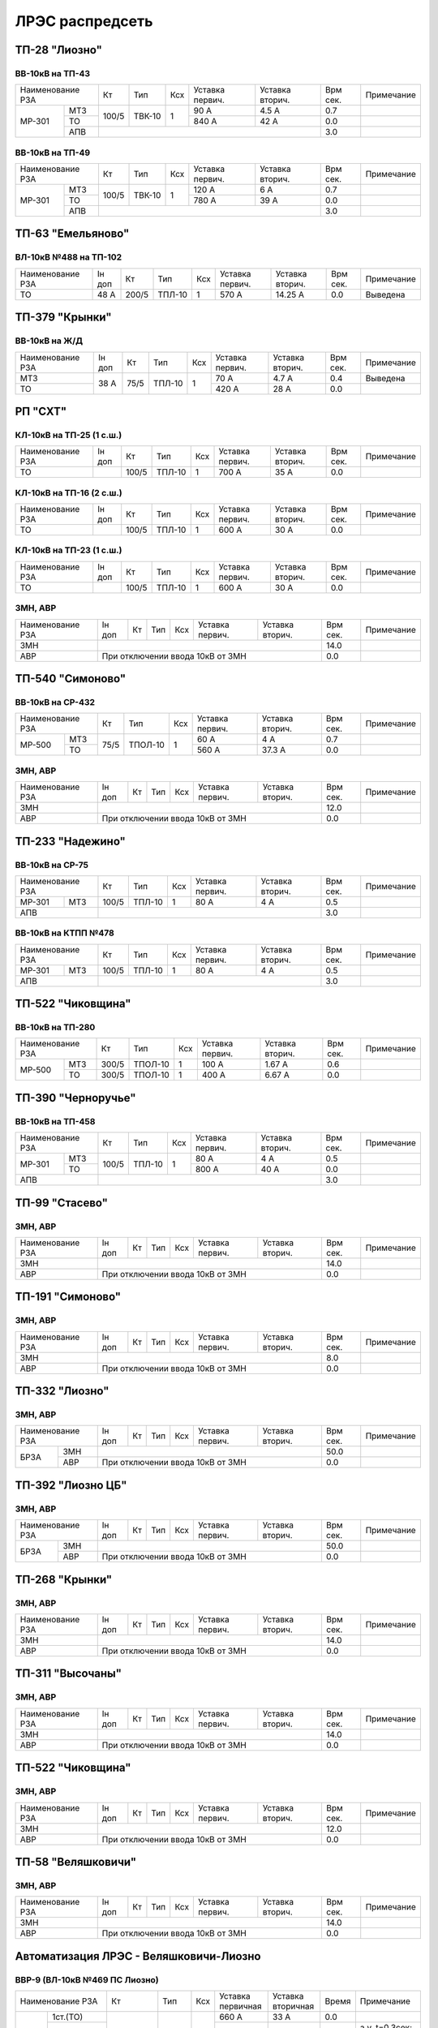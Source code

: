 ЛРЭС распредсеть
================
ТП-28 "Лиозно"
~~~~~~~~~~~~~~

ВВ-10кВ на ТП-43
""""""""""""""""

+---------------+-----+------+----+-------+-------+-----+-----------+
| Наименование  | Кт  | Тип  | Ксх|Уставка|Уставка| Врм | Примечание|
| РЗА           |     |      |    |первич.|вторич.| сек.|           |
+------+--------+-----+------+----+-------+-------+-----+-----------+
|МР-301|МТЗ     |100/5|ТВК-10| 1  | 90 А  | 4.5 А | 0.7 |           |
|      +--------+     |      |    +-------+-------+-----+-----------+
|      |ТО      |     |      |    | 840 А | 42 А  | 0.0 |           |
|      +--------+-----+------+----+-------+-------+-----+-----------+
|      |АПВ     |                                 | 3.0 |           |
+------+--------+---------------------------------+-----+-----------+

ВВ-10кВ на ТП-49
""""""""""""""""

+---------------+-----+------+----+-------+-------+-----+-----------+
| Наименование  | Кт  | Тип  | Ксх|Уставка|Уставка| Врм | Примечание|
| РЗА           |     |      |    |первич.|вторич.| сек.|           |
+------+--------+-----+------+----+-------+-------+-----+-----------+
|МР-301|МТЗ     |100/5|ТВК-10| 1  | 120 А | 6 А   | 0.7 |           |
|      +--------+     |      |    +-------+-------+-----+-----------+
|      |ТО      |     |      |    | 780 А | 39 А  | 0.0 |           |
|      +--------+-----+------+----+-------+-------+-----+-----------+
|      |АПВ     |                                 | 3.0 |           |
+------+--------+---------------------------------+-----+-----------+

ТП-63 "Емельяново"
~~~~~~~~~~~~~~~~~~

ВЛ-10кВ №488 на ТП-102
""""""""""""""""""""""

+-------------+----+------+------+----+-------+--------+-----+-----------+
| Наименование| Iн | Кт   | Тип  | Ксх|Уставка|Уставка | Врм | Примечание|
| РЗА         | доп|      |      |    |первич.|вторич. | сек.|           |
+-------------+----+------+------+----+-------+--------+-----+-----------+
|ТО           |48 А| 200/5|ТПЛ-10| 1  | 570 А | 14.25 А| 0.0 |Выведена   |
+-------------+----+------+------+----+-------+--------+-----+-----------+

ТП-379 "Крынки"
~~~~~~~~~~~~~~~

ВВ-10кВ на Ж/Д
""""""""""""""

+-------------+----+-----+------+----+-------+-------+-----+-----------+
| Наименование| Iн | Кт  | Тип  | Ксх|Уставка|Уставка| Врм | Примечание|
| РЗА         | доп|     |      |    |первич.|вторич.| сек.|           |
+-------------+----+-----+------+----+-------+-------+-----+-----------+
|МТЗ          |38 А| 75/5|ТПЛ-10| 1  | 70 А  | 4.7 А | 0.4 |Выведена   |
+-------------+    |     |      |    +-------+-------+-----+-----------+
|ТО           |    |     |      |    | 420 А | 28 А  | 0.0 |           |
+-------------+----+-----+------+----+-------+-------+-----+-----------+

РП "СХТ"
~~~~~~~~

КЛ-10кВ на ТП-25 (1 с.ш.)
"""""""""""""""""""""""""

+-------------+----+------+------+----+-------+-------+-----+-----------+
| Наименование| Iн | Кт   | Тип  | Ксх|Уставка|Уставка| Врм | Примечание|
| РЗА         | доп|      |      |    |первич.|вторич.| сек.|           |
+-------------+----+------+------+----+-------+-------+-----+-----------+
|ТО           |    | 100/5|ТПЛ-10| 1  | 700 А | 35 А  | 0.0 |           |
+-------------+----+------+------+----+-------+-------+-----+-----------+

КЛ-10кВ на ТП-16 (2 с.ш.)
"""""""""""""""""""""""""

+-------------+----+------+------+----+-------+-------+-----+-----------+
| Наименование| Iн | Кт   | Тип  | Ксх|Уставка|Уставка| Врм | Примечание|
| РЗА         | доп|      |      |    |первич.|вторич.| сек.|           |
+-------------+----+------+------+----+-------+-------+-----+-----------+
|ТО           |    | 100/5|ТПЛ-10| 1  | 600 А | 30 А  | 0.0 |           |
+-------------+----+------+------+----+-------+-------+-----+-----------+

КЛ-10кВ на ТП-23 (1 с.ш.)
"""""""""""""""""""""""""

+-------------+----+------+------+----+-------+-------+-----+-----------+
| Наименование| Iн | Кт   | Тип  | Ксх|Уставка|Уставка| Врм | Примечание|
| РЗА         | доп|      |      |    |первич.|вторич.| сек.|           |
+-------------+----+------+------+----+-------+-------+-----+-----------+
|ТО           |    | 100/5|ТПЛ-10| 1  | 600 А | 30 А  | 0.0 |           |
+-------------+----+------+------+----+-------+-------+-----+-----------+

ЗМН, АВР
""""""""

+-------------+----+------+------+----+-------+-------+-----+-------------+
| Наименование| Iн | Кт   | Тип  | Ксх|Уставка|Уставка| Врм | Примечание  |
| РЗА         | доп|      |      |    |первич.|вторич.| сек.|             |
+-------------+----+------+------+----+-------+-------+-----+-------------+
|ЗМН          |                                       | 14.0|             |
+-------------+---------------------------------------+-----+-------------+
|АВР          |При отключении ввода 10кВ от ЗМН       | 0.0 |             |
+-------------+---------------------------------------+-----+-------------+

ТП-540 "Симоново"
~~~~~~~~~~~~~~~~~

ВВ-10кВ на СР-432
"""""""""""""""""

+-------------+----+-------+----+-------+-------+-----+-----------+
| Наименование| Кт | Тип   | Ксх|Уставка|Уставка| Врм | Примечание|
| РЗА         |    |       |    |первич.|вторич.| сек.|           |
+------+------+----+-------+----+-------+-------+-----+-----------+
|МР-500|МТЗ   |75/5|ТПОЛ-10| 1  | 60 А  | 4 А   | 0.7 |           |
|      +------+    |       |    +-------+-------+-----+-----------+
|      |ТО    |    |       |    | 560 А | 37.3 А| 0.0 |           |
+------+------+----+-------+----+-------+-------+-----+-----------+

ЗМН, АВР
""""""""

+-------------+----+------+------+----+-------+-------+-----+-------------+
| Наименование| Iн | Кт   | Тип  | Ксх|Уставка|Уставка| Врм | Примечание  |
| РЗА         | доп|      |      |    |первич.|вторич.| сек.|             |
+-------------+----+------+------+----+-------+-------+-----+-------------+
|ЗМН          |                                       | 12.0|             |
+-------------+---------------------------------------+-----+-------------+
|АВР          |При отключении ввода 10кВ от ЗМН       | 0.0 |             |
+-------------+---------------------------------------+-----+-------------+

ТП-233 "Надежино"
~~~~~~~~~~~~~~~~~

ВВ-10кВ на СР-75
""""""""""""""""

+----------------+-----+------+----+-------+-------+-----+-----------+
| Наименование   | Кт  | Тип  | Ксх|Уставка|Уставка| Врм | Примечание|
| РЗА            |     |      |    |первич.|вторич.| сек.|           |
+------+---------+-----+------+----+-------+-------+-----+-----------+
|МР-301|МТЗ      |100/5|ТПЛ-10| 1  | 80 А  | 4 А   | 0.5 |           |
+------+---------+-----+------+----+-------+-------+-----+-----------+
|АПВ             |                                 | 3.0 |           |
+----------------+---------------------------------+-----+-----------+

ВВ-10кВ на КТПП №478
""""""""""""""""""""

+----------------+-----+------+----+-------+-------+-----+-----------+
| Наименование   | Кт  | Тип  | Ксх|Уставка|Уставка| Врм | Примечание|
| РЗА            |     |      |    |первич.|вторич.| сек.|           |
+------+---------+-----+------+----+-------+-------+-----+-----------+
|МР-301|МТЗ      |100/5|ТПЛ-10| 1  | 80 А  | 4 А   | 0.5 |           |
+------+---------+-----+------+----+-------+-------+-----+-----------+
|АПВ             |                                 | 3.0 |           |
+----------------+---------------------------------+-----+-----------+

ТП-522 "Чиковщина"
~~~~~~~~~~~~~~~~~~

ВВ-10кВ на ТП-280
"""""""""""""""""

+-------------+-----+-------+----+-------+-------+-----+-----------+
| Наименование| Кт  | Тип   | Ксх|Уставка|Уставка| Врм | Примечание|
| РЗА         |     |       |    |первич.|вторич.| сек.|           |
+------+------+-----+-------+----+-------+-------+-----+-----------+
|МР-500|МТЗ   |300/5|ТПОЛ-10| 1  | 100 А | 1.67 А| 0.6 |           |
|      +------+-----+-------+----+-------+-------+-----+-----------+
|      |ТО    |300/5|ТПОЛ-10| 1  | 400 А | 6.67 А| 0.0 |           |
+------+------+-----+-------+----+-------+-------+-----+-----------+

ТП-390 "Черноручье"
~~~~~~~~~~~~~~~~~~~

ВВ-10кВ на ТП-458
"""""""""""""""""

+----------------+-----+------+----+-------+-------+-----+-----------+
| Наименование   | Кт  | Тип  | Ксх|Уставка|Уставка| Врм | Примечание|
| РЗА            |     |      |    |первич.|вторич.| сек.|           |
+------+---------+-----+------+----+-------+-------+-----+-----------+
|МР-301|МТЗ      |100/5|ТПЛ-10| 1  | 80 А  | 4 А   | 0.5 |           |
|      +---------+     |      |    +-------+-------+-----+-----------+
|      |ТО       |     |      |    | 800 А | 40 А  | 0.0 |           |
+------+---------+-----+------+----+-------+-------+-----+-----------+
|АПВ             |                                 | 3.0 |           |
+----------------+---------------------------------+-----+-----------+

ТП-99 "Стасево"
~~~~~~~~~~~~~~~

ЗМН, АВР
""""""""

+-------------+----+------+------+----+-------+-------+-----+-------------+
| Наименование| Iн | Кт   | Тип  | Ксх|Уставка|Уставка| Врм | Примечание  |
| РЗА         | доп|      |      |    |первич.|вторич.| сек.|             |
+-------------+----+------+------+----+-------+-------+-----+-------------+
|ЗМН          |                                       | 14.0|             |
+-------------+---------------------------------------+-----+-------------+
|АВР          |При отключении ввода 10кВ от ЗМН       | 0.0 |             |
+-------------+---------------------------------------+-----+-------------+

ТП-191 "Симоново"
~~~~~~~~~~~~~~~~~

ЗМН, АВР
""""""""

+-------------+----+------+------+----+-------+-------+-----+-------------+
| Наименование| Iн | Кт   | Тип  | Ксх|Уставка|Уставка| Врм | Примечание  |
| РЗА         | доп|      |      |    |первич.|вторич.| сек.|             |
+-------------+----+------+------+----+-------+-------+-----+-------------+
|ЗМН          |                                       | 8.0 |             |
+-------------+---------------------------------------+-----+-------------+
|АВР          |При отключении ввода 10кВ от ЗМН       | 0.0 |             |
+-------------+---------------------------------------+-----+-------------+

ТП-332 "Лиозно"
~~~~~~~~~~~~~~~

ЗМН, АВР
""""""""

+-------------+----+------+------+----+-------+-------+-----+-------------+
| Наименование| Iн | Кт   | Тип  | Ксх|Уставка|Уставка| Врм | Примечание  |
| РЗА         | доп|      |      |    |первич.|вторич.| сек.|             |
+----+--------+----+------+------+----+-------+-------+-----+-------------+
|БРЗА|ЗМН     |                                       | 50.0|             |
|    +--------+---------------------------------------+-----+-------------+
|    |АВР     |При отключении ввода 10кВ от ЗМН       | 0.0 |             |
+----+--------+---------------------------------------+-----+-------------+

ТП-392 "Лиозно ЦБ"
~~~~~~~~~~~~~~~~~~

ЗМН, АВР
""""""""

+-------------+----+------+------+----+-------+-------+-----+-------------+
| Наименование| Iн | Кт   | Тип  | Ксх|Уставка|Уставка| Врм | Примечание  |
| РЗА         | доп|      |      |    |первич.|вторич.| сек.|             |
+----+--------+----+------+------+----+-------+-------+-----+-------------+
|БРЗА|ЗМН     |                                       | 50.0|             |
|    +--------+---------------------------------------+-----+-------------+
|    |АВР     |При отключении ввода 10кВ от ЗМН       | 0.0 |             |
+----+--------+---------------------------------------+-----+-------------+

ТП-268 "Крынки"
~~~~~~~~~~~~~~~

ЗМН, АВР
""""""""

+-------------+----+------+------+----+-------+-------+-----+-------------+
| Наименование| Iн | Кт   | Тип  | Ксх|Уставка|Уставка| Врм | Примечание  |
| РЗА         | доп|      |      |    |первич.|вторич.| сек.|             |
+-------------+----+------+------+----+-------+-------+-----+-------------+
|ЗМН          |                                       | 14.0|             |
+-------------+---------------------------------------+-----+-------------+
|АВР          |При отключении ввода 10кВ от ЗМН       | 0.0 |             |
+-------------+---------------------------------------+-----+-------------+

ТП-311 "Высочаны"
~~~~~~~~~~~~~~~~~

ЗМН, АВР
""""""""

+-------------+----+------+------+----+-------+-------+-----+-------------+
| Наименование| Iн | Кт   | Тип  | Ксх|Уставка|Уставка| Врм | Примечание  |
| РЗА         | доп|      |      |    |первич.|вторич.| сек.|             |
+-------------+----+------+------+----+-------+-------+-----+-------------+
|ЗМН          |                                       | 14.0|             |
+-------------+---------------------------------------+-----+-------------+
|АВР          |При отключении ввода 10кВ от ЗМН       | 0.0 |             |
+-------------+---------------------------------------+-----+-------------+

ТП-522 "Чиковщина"
~~~~~~~~~~~~~~~~~~

ЗМН, АВР
""""""""

+-------------+----+------+------+----+-------+-------+-----+-------------+
| Наименование| Iн | Кт   | Тип  | Ксх|Уставка|Уставка| Врм | Примечание  |
| РЗА         | доп|      |      |    |первич.|вторич.| сек.|             |
+-------------+----+------+------+----+-------+-------+-----+-------------+
|ЗМН          |                                       | 12.0|             |
+-------------+---------------------------------------+-----+-------------+
|АВР          |При отключении ввода 10кВ от ЗМН       | 0.0 |             |
+-------------+---------------------------------------+-----+-------------+

ТП-58 "Веляшковичи"
~~~~~~~~~~~~~~~~~~~

ЗМН, АВР
""""""""

+-------------+----+------+------+----+-------+-------+-----+-------------+
| Наименование| Iн | Кт   | Тип  | Ксх|Уставка|Уставка| Врм | Примечание  |
| РЗА         | доп|      |      |    |первич.|вторич.| сек.|             |
+-------------+----+------+------+----+-------+-------+-----+-------------+
|ЗМН          |                                       | 14.0|             |
+-------------+---------------------------------------+-----+-------------+
|АВР          |При отключении ввода 10кВ от ЗМН       | 0.0 |             |
+-------------+---------------------------------------+-----+-------------+

Автоматизация ЛРЭС - Веляшковичи-Лиозно
~~~~~~~~~~~~~~~~~~~~~~~~~~~~~~~~~~~~~~~

ВВР-9 (ВЛ-10кВ №469 ПС Лиозно)
""""""""""""""""""""""""""""""

+--------------------+---------+--------+---+---------+---------+-----+------------------------------------------+
|Наименование РЗА    |Кт       | Тип    |Ксх|Уставка  |Уставка  |Время|Примечание                                |
|                    |         |        |   |первичная|вторичная|     |                                          |
+---------+----------+---------+--------+---+---------+---------+-----+------------------------------------------+
|МР-5 ПО75| 1ст.(ТО) |100/5    |ТВ-10   | 1 | 660 А   | 33 А    | 0.0 |                                          |
|         +----------+         |        |   +---------+---------+-----+------------------------------------------+
|         | 2ст.(МТЗ)|         |        |   | 80 А    | 4 А     | 0.5 |а.у. t=0.3сек; Т1=1сек; Т2=2сек.          |
|         +----------+         |        |   +---------+---------+-----+------------------------------------------+
|         | ТЗНП     |         |        |   | 4 А     | 0.2 А   | 0.5 |На откл.; а.у. t=0.3сек; Т1=1сек; Т2=2сек.|
|         +---+------+---------+--------+---+---------+---------+-----+------------------------------------------+
|         |АПВ|КННЛ  |10000/230|ОЛ-НТЗ-1| 1 | 8000 В  | 184 В   | 3.0 |                                          |
|         |   +------+         |        |   +---------+---------+     +------------------------------------------+
|         |   |КОНЛ  |         |        |   | 4000 В  | 92 В    |     |                                          |
+---------+---+------+---------+--------+---+---------+---------+-----+------------------------------------------+

ВВР-10 (ВЛ-10кВ №469 ПС Лиозно)
"""""""""""""""""""""""""""""""

+--------------------+-----+-----+---+---------+---------+-----+-------------+
|Наименование РЗА    |Кт   | Тип |Ксх|Уставка  |Уставка  |Время|Примечание   |
|                    |     |     |   |первичная|вторичная|     |             |
+---------+----------+-----+-----+---+---------+---------+-----+-------------+
|МР-5 ПО75| 1ст.(ТО) |100/5|ТВ-10| 1 | 496 А   | 24.8 А  | 0.0 |             |
|         +----------+     |     |   +---------+---------+-----+-------------+
|         | 2ст.(МТЗ)|     |     |   | 80 А    | 4 А     | 0.3 |             |
|         +----------+     |     |   +---------+---------+-----+-------------+
|         | ТЗНП     |     |     |   | 4 А     | 0.2 А   | 0.3 |На отключение|
|         +----------+-----+-----+---+---------+---------+-----+-------------+
|         |АПВ       |                                   | 3.0 |             |
+---------+----------+-----------------------------------+-----+-------------+

ВВР-11 (ВЛ-10кВ №469 ПС Лиозно)
"""""""""""""""""""""""""""""""

+--------------------+---------+--------+---+---------+---------+-----+------------------------------------------+
|Наименование РЗА    |Кт       | Тип    |Ксх|Уставка  |Уставка  |Время|Примечание                                |
|                    |         |        |   |первичная|вторичная|     |                                          |
+---------+----------+---------+--------+---+---------+---------+-----+------------------------------------------+
|МР-5 ПО75| 1ст.(ТО) |100/5    |ТВ-10   | 1 | 500 А   | 25 А    | 0.0 |                                          |
|         +----------+         |        |   +---------+---------+-----+------------------------------------------+
|         | 2ст.(МТЗ)|         |        |   | 80 А    | 4 А     | 0.5 |а.у. t=0.3сек; Т1=1сек; Т2=2сек.          |
|         +----------+         |        |   +---------+---------+-----+------------------------------------------+
|         | ТЗНП     |         |        |   | 4 А     | 0.2 А   | 0.5 |На откл.; а.у. t=0.3сек; Т1=1сек; Т2=2сек.|
|         +---+------+---------+--------+---+---------+---------+-----+------------------------------------------+
|         |АПВ|КННЛ  |10000/230|ОЛ-НТЗ-1| 1 | 8000 В  | 184 В   | 3.0 |                                          |
|         |   +------+         |        |   +---------+---------+     +------------------------------------------+
|         |   |КОНЛ  |         |        |   | 4000 В  | 92 В    |     |                                          |
+---------+---+------+---------+--------+---+---------+---------+-----+------------------------------------------+

ВВР-12 (ВЛ-10кВ №469 ПС Лиозно)
"""""""""""""""""""""""""""""""

+--------------------+---------+--------+---+---------+---------+-----+------------------------------------------+
|Наименование РЗА    |Кт       | Тип    |Ксх|Уставка  |Уставка  |Время|Примечание                                |
|                    |         |        |   |первичная|вторичная|     |                                          |
+---------+----------+---------+--------+---+---------+---------+-----+------------------------------------------+
|МР-5 ПО75| 1ст.(ТО) |100/5    |ТВ-10   | 1 | 480 А   | 24 А    | 0.0 |                                          |
|         +----------+         |        |   +---------+---------+-----+------------------------------------------+
|         | 2ст.(МТЗ)|         |        |   | 80 А    | 4 А     | 0.5 |а.у. t=0.3сек; Т1=1сек; Т2=2сек.          |
|         +----------+         |        |   +---------+---------+-----+------------------------------------------+
|         | ТЗНП     |         |        |   | 4 А     | 0.2 А   | 0.5 |На откл.; а.у. t=0.3сек; Т1=1сек; Т2=2сек.|
|         +---+------+---------+--------+---+---------+---------+-----+------------------------------------------+
|         |АПВ|КННЛ  |10000/230|ОЛ-НТЗ-1| 1 | 8000 В  | 184 В   | 3.0 |                                          |
|         |   +------+         |        |   +---------+---------+     +------------------------------------------+
|         |   |КОНЛ  |         |        |   | 4000 В  | 92 В    |     |                                          |
+---------+---+------+---------+--------+---+---------+---------+-----+------------------------------------------+

ВВР-13 (ВЛ-10кВ №469 ПС Лиозно)
"""""""""""""""""""""""""""""""

+--------------------+---------+--------+---+---------+---------+-----+------------------------------------------+
|Наименование РЗА    |Кт       | Тип    |Ксх|Уставка  |Уставка  |Время|Примечание                                |
|                    |         |        |   |первичная|вторичная|     |                                          |
+---------+----------+---------+--------+---+---------+---------+-----+------------------------------------------+
|МР-5 ПО75| 1ст.(ТО) |100/5    |ТВ-10   | 1 | 440 А   | 22 А    | 0.0 |                                          |
|         +----------+         |        |   +---------+---------+-----+------------------------------------------+
|         | 2ст.(МТЗ)|         |        |   | 80 А    | 4 А     | 0.5 |а.у. t=0.3сек; Т1=1сек; Т2=2сек.          |
|         +----------+         |        |   +---------+---------+-----+------------------------------------------+
|         | ТЗНП     |         |        |   | 4 А     | 0.2 А   | 0.5 |На откл.; а.у. t=0.3сек; Т1=1сек; Т2=2сек.|
|         +---+------+---------+--------+---+---------+---------+-----+------------------------------------------+
|         |АПВ|КННЛ  |10000/230|ОЛ-НТЗ-1| 1 | 8000 В  | 184 В   | 3.0 |                                          |
|         |   +------+         |        |   +---------+---------+     +------------------------------------------+
|         |   |КОНЛ  |         |        |   | 4000 В  | 92 В    |     |                                          |
+---------+---+------+---------+--------+---+---------+---------+-----+------------------------------------------+

ВВР-14 (ВЛ-10кВ №469 ПС Лиозно точка н.р.)
""""""""""""""""""""""""""""""""""""""""""

+--------------------+---------+--------+---+---------+---------+-----+------------------------------------------+
|Наименование РЗА    |Кт       | Тип    |Ксх|Уставка  |Уставка  |Время|Примечание                                |
|                    |         |        |   |первичная|вторичная|     |                                          |
+---------+----------+---------+--------+---+---------+---------+-----+------------------------------------------+
|МР-5 ПО75| 1ст.(ТО) |100/5    |ТВ-10   | 1 | 440 А   | 22 А    | 0.0 |                                          |
|         +----------+         |        |   +---------+---------+-----+------------------------------------------+
|         | 2ст.(МТЗ)|         |        |   | 80 А    | 4 А     | 0.5 |а.у. t=0.3сек; Т1=1сек; Т2=2сек.          |
|         +----------+         |        |   +---------+---------+-----+------------------------------------------+
|         | ТЗНП     |         |        |   | 4 А     | 0.2 А   | 0.5 |На откл.; а.у. t=0.3сек; Т1=1сек; Т2=2сек.|
|         +---+------+---------+--------+---+---------+---------+-----+------------------------------------------+
|         |АВР|Umax  |10000/230|ОЛ-НТЗ-1| 1 | 8000 В  | 184 В   | 11.0|                                          |
|         |   +------+         |        |   +---------+---------+     +------------------------------------------+
|         |   |Umin  |         |        |   | 4000 В  | 92 В    |     |                                          |
|         +---+------+         |        |   +---------+---------+-----+------------------------------------------+
|         |АПВ|КННЛ  |         |        |   | 8000 В  | 184 В   | 15.0|                                          |
|         |   +------+         |        |   +---------+---------+     +------------------------------------------+
|         |   |КОНЛ  |         |        |   | 4000 В  | 92 В    |     |                                          |
+---------+---+------+---------+--------+---+---------+---------+-----+------------------------------------------+

ВВР-2 (ВЛ-10кВ №472 ПС Лиозно)
""""""""""""""""""""""""""""""

+--------------------+---------+--------+---+---------+---------+-----+------------------------------------------+
|Наименование РЗА    |Кт       | Тип    |Ксх|Уставка  |Уставка  |Время|Примечание                                |
|                    |         |        |   |первичная|вторичная|     |                                          |
+---------+----------+---------+--------+---+---------+---------+-----+------------------------------------------+
|МР-5 ПО75| 1ст.(ТО) |100/5    |ТВ-10   | 1 | 846 А   | 42.3 А  | 0.0 |                                          |
|         +----------+         |        |   +---------+---------+-----+------------------------------------------+
|         | 2ст.(МТЗ)|         |        |   | 80 А    | 4 А     | 0.5 |а.у. t=0.3сек; Т1=1сек; Т2=2сек.          |
|         +----------+         |        |   +---------+---------+-----+------------------------------------------+
|         | ТЗНП     |         |        |   | 4 А     | 0.2 А   | 0.5 |На откл.; а.у. t=0.3сек; Т1=1сек; Т2=2сек.|
|         +---+------+---------+--------+---+---------+---------+-----+------------------------------------------+
|         |АПВ|КННЛ  |10000/230|ОЛ-НТЗ-1| 1 | 8000 В  | 184 В   | 3.0 |                                          |
|         |   +------+         |        |   +---------+---------+     +------------------------------------------+
|         |   |КОНЛ  |         |        |   | 4000 В  | 92 В    |     |                                          |
+---------+---+------+---------+--------+---+---------+---------+-----+------------------------------------------+

ВВР-3 (ВЛ-10кВ №472 ПС Лиозно)
""""""""""""""""""""""""""""""

+--------------------+---------+--------+---+---------+---------+-----+------------------------------------------+
|Наименование РЗА    |Кт       | Тип    |Ксх|Уставка  |Уставка  |Время|Примечание                                |
|                    |         |        |   |первичная|вторичная|     |                                          |
+---------+----------+---------+--------+---+---------+---------+-----+------------------------------------------+
|МР-5 ПО75| 1ст.(ТО) |100/5    |ТВ-10   | 1 | 530 А   | 26.5 А  | 0.0 |                                          |
|         +----------+         |        |   +---------+---------+-----+------------------------------------------+
|         | 2ст.(МТЗ)|         |        |   | 80 А    | 4 А     | 0.5 |а.у. t=0.3сек; Т1=1сек; Т2=2сек.          |
|         +----------+         |        |   +---------+---------+-----+------------------------------------------+
|         | ТЗНП     |         |        |   | 4 А     | 0.2 А   | 0.5 |На откл.; а.у. t=0.3сек; Т1=1сек; Т2=2сек.|
|         +---+------+---------+--------+---+---------+---------+-----+------------------------------------------+
|         |АПВ|КННЛ  |10000/230|ОЛ-НТЗ-1| 1 | 8000 В  | 184 В   | 3.0 |                                          |
|         |   +------+         |        |   +---------+---------+     +------------------------------------------+
|         |   |КОНЛ  |         |        |   | 4000 В  | 92 В    |     |                                          |
+---------+---+------+---------+--------+---+---------+---------+-----+------------------------------------------+

ВВР-5(ВЛ-10кВ №472 ПС Лиозно)
"""""""""""""""""""""""""""""

+--------------------+-----+-----+---+---------+---------+-----+-------------+
|Наименование РЗА    |Кт   | Тип |Ксх|Уставка  |Уставка  |Время|Примечание   |
|                    |     |     |   |первичная|вторичная|     |             |
+---------+----------+-----+-----+---+---------+---------+-----+-------------+
|МР-5 ПО75| 1ст.(ТО) |100/5|ТВ-10| 1 | 530 А   | 26.5 А  | 0.0 |             |
|         +----------+     |     |   +---------+---------+-----+-------------+
|         | 2ст.(МТЗ)|     |     |   | 80 А    | 4 А     | 0.3 |             |
|         +----------+     |     |   +---------+---------+-----+-------------+
|         | ТЗНП     |     |     |   | 4 А     | 0.2 А   | 0.3 |На отключение|
|         +----------+-----+-----+---+---------+---------+-----+-------------+
|         |АПВ       |                                   | 3.0 |             |
+---------+----------+-----------------------------------+-----+-------------+

ВВР-4 (ВЛ-10кВ №472 ПС Лиозно точка н.р.)
"""""""""""""""""""""""""""""""""""""""""

+--------------------+---------+--------+---+---------+---------+-----+------------------------------------------+
|Наименование РЗА    |Кт       | Тип    |Ксх|Уставка  |Уставка  |Время|Примечание                                |
|                    |         |        |   |первичная|вторичная|     |                                          |
+---------+----------+---------+--------+---+---------+---------+-----+------------------------------------------+
|МР-5 ПО75| 1ст.(ТО) |100/5    |ТВ-10   | 1 | 1150 А  | 57.5 А  | 0.0 |                                          |
|         +----------+         |        |   +---------+---------+-----+------------------------------------------+
|         | 2ст.(МТЗ)|         |        |   | 80 А    | 4 А     | 0.5 |а.у. t=0.3сек; Т1=1сек; Т2=2сек.          |
|         +----------+         |        |   +---------+---------+-----+------------------------------------------+
|         | ТЗНП     |         |        |   | 4 А     | 0.2 А   | 0.5 |На откл.; а.у. t=0.3сек; Т1=1сек; Т2=2сек.|
|         +---+------+---------+--------+---+---------+---------+-----+------------------------------------------+
|         |АВР|Umax  |10000/230|ОЛ-НТЗ-1| 1 | 8000 В  | 184 В   | 11.0|                                          |
|         |   +------+         |        |   +---------+---------+     +------------------------------------------+
|         |   |Umin  |         |        |   | 4000 В  | 92 В    |     |                                          |
|         +---+------+         |        |   +---------+---------+-----+------------------------------------------+
|         |АПВ|КННЛ  |         |        |   | 8000 В  | 184 В   | 15.0|                                          |
|         |   +------+         |        |   +---------+---------+     +------------------------------------------+
|         |   |КОНЛ  |         |        |   | 4000 В  | 92 В    |     |                                          |
+---------+---+------+---------+--------+---+---------+---------+-----+------------------------------------------+

ВВР-6 (ВЛ-10кВ №472 ПС Лиозно точка н.р.)
"""""""""""""""""""""""""""""""""""""""""

+--------------------+---------+--------+---+---------+---------+-----+------------------------------------------+
|Наименование РЗА    |Кт       | Тип    |Ксх|Уставка  |Уставка  |Время|Примечание                                |
|                    |         |        |   |первичная|вторичная|     |                                          |
+---------+----------+---------+--------+---+---------+---------+-----+------------------------------------------+
|МР-5 ПО75| 1ст.(ТО) |100/5    |ТВ-10   | 1 | 670 А   | 33.5 А  | 0.0 |                                          |
|         +----------+         |        |   +---------+---------+-----+------------------------------------------+
|         | 2ст.(МТЗ)|         |        |   | 80 А    | 4 А     | 0.5 |а.у. t=0.3сек; Т1=1сек; Т2=2сек.          |
|         +----------+         |        |   +---------+---------+-----+------------------------------------------+
|         | ТЗНП     |         |        |   | 4 А     | 0.2 А   | 0.5 |На откл.; а.у. t=0.3сек; Т1=1сек; Т2=2сек.|
|         +---+------+---------+--------+---+---------+---------+-----+------------------------------------------+
|         |АВР|Umax  |10000/230|ОЛ-НТЗ-1| 1 | 8000 В  | 184 В   | 11.0|                                          |
|         |   +------+         |        |   +---------+---------+     +------------------------------------------+
|         |   |Umin  |         |        |   | 4000 В  | 92 В    |     |                                          |
|         +---+------+         |        |   +---------+---------+-----+------------------------------------------+
|         |АПВ|КННЛ  |         |        |   | 8000 В  | 184 В   | 15.0|                                          |
|         |   +------+         |        |   +---------+---------+     +------------------------------------------+
|         |   |КОНЛ  |         |        |   | 4000 В  | 92 В    |     |                                          |
+---------+---+------+---------+--------+---+---------+---------+-----+------------------------------------------+

ВВР-1 (ВЛ-10кВ №472 ПС Лиозно)
""""""""""""""""""""""""""""""

+--------------------+---------+--------+---+---------+---------+-----+------------------------------------------+
|Наименование РЗА    |Кт       | Тип    |Ксх|Уставка  |Уставка  |Время|Примечание                                |
|                    |         |        |   |первичная|вторичная|     |                                          |
+---------+----------+---------+--------+---+---------+---------+-----+------------------------------------------+
|МР-5 ПО75| 1ст.(ТО) |100/5    |ТВ-10   | 1 | 970 А   | 48.5 А  | 0.0 |                                          |
|         +----------+         |        |   +---------+---------+-----+------------------------------------------+
|         | 2ст.(МТЗ)|         |        |   | 80 А    | 4 А     | 0.5 |а.у. t=0.3сек; Т1=1сек; Т2=2сек.          |
|         +----------+         |        |   +---------+---------+-----+------------------------------------------+
|         | ТЗНП     |         |        |   | 4 А     | 0.2 А   | 0.5 |На откл.; а.у. t=0.3сек; Т1=1сек; Т2=2сек.|
|         +---+------+---------+--------+---+---------+---------+-----+------------------------------------------+
|         |АПВ|КННЛ  |10000/230|ОЛ-НТЗ-1| 1 | 8000 В  | 184 В   | 3.0 |                                          |
|         |   +------+         |        |   +---------+---------+     +------------------------------------------+
|         |   |КОНЛ  |         |        |   | 4000 В  | 92 В    |     |                                          |
+---------+---+------+---------+--------+---+---------+---------+-----+------------------------------------------+

ВВР-8 (ВЛ-10кВ №472 ПС Лиозно)
""""""""""""""""""""""""""""""

+--------------------+---------+--------+---+---------+---------+-----+------------------------------------------+
|Наименование РЗА    |Кт       | Тип    |Ксх|Уставка  |Уставка  |Время|Примечание                                |
|                    |         |        |   |первичная|вторичная|     |                                          |
+---------+----------+---------+--------+---+---------+---------+-----+------------------------------------------+
|МР-5 ПО75| 1ст.(ТО) |100/5    |ТВ-10   | 1 | 346 А   | 17.3 А  | 0.0 |                                          |
|         +----------+         |        |   +---------+---------+-----+------------------------------------------+
|         | 2ст.(МТЗ)|         |        |   | 80 А    | 4 А     | 0.5 |а.у. t=0.3сек; Т1=1сек; Т2=2сек.          |
|         +----------+         |        |   +---------+---------+-----+------------------------------------------+
|         | ТЗНП     |         |        |   | 4 А     | 0.2 А   | 0.5 |На откл.; а.у. t=0.3сек; Т1=1сек; Т2=2сек.|
|         +---+------+---------+--------+---+---------+---------+-----+------------------------------------------+
|         |АПВ|КННЛ  |10000/230|ОЛ-НТЗ-1| 1 | 8000 В  | 184 В   | 3.0 |                                          |
|         |   +------+         |        |   +---------+---------+     +------------------------------------------+
|         |   |КОНЛ  |         |        |   | 4000 В  | 92 В    |     |                                          |
+---------+---+------+---------+--------+---+---------+---------+-----+------------------------------------------+

ВВР-7 (ВЛ-10кВ №472 ПС Лиозно)
""""""""""""""""""""""""""""""

+--------------------+---------+--------+---+---------+---------+-----+------------------------------------------+
|Наименование РЗА    |Кт       | Тип    |Ксх|Уставка  |Уставка  |Время|Примечание                                |
|                    |         |        |   |первичная|вторичная|     |                                          |
+---------+----------+---------+--------+---+---------+---------+-----+------------------------------------------+
|МР-5 ПО75| 1ст.(ТО) |100/5    |ТВ-10   | 1 | 766 А   | 38.3 А  | 0.0 |                                          |
|         +----------+         |        |   +---------+---------+-----+------------------------------------------+
|         | 2ст.(МТЗ)|         |        |   | 80 А    | 4 А     | 0.5 |а.у. t=0.3сек; Т1=1сек; Т2=2сек.          |
|         +----------+         |        |   +---------+---------+-----+------------------------------------------+
|         | ТЗНП     |         |        |   | 4 А     | 0.2 А   | 0.5 |На откл.; а.у. t=0.3сек; Т1=1сек; Т2=2сек.|
|         +---+------+---------+--------+---+---------+---------+-----+------------------------------------------+
|         |АПВ|КННЛ  |10000/230|ОЛ-НТЗ-1| 1 | 8000 В  | 184 В   | 3.0 |                                          |
|         |   +------+         |        |   +---------+---------+     +------------------------------------------+
|         |   |КОНЛ  |         |        |   | 4000 В  | 92 В    |     |                                          |
+---------+---+------+---------+--------+---+---------+---------+-----+------------------------------------------+

ВВР-22 (ВЛ-10кВ №487 ПС Веляшковичи)
""""""""""""""""""""""""""""""""""""

+--------------------+-----+-----+---+---------+---------+-----+-------------+
|Наименование РЗА    |Кт   | Тип |Ксх|Уставка  |Уставка  |Время|Примечание   |
|                    |     |     |   |первичная|вторичная|     |             |
+---------+----------+-----+-----+---+---------+---------+-----+-------------+
|МР-5 ПО75| 1ст.(ТО) |100/5|ТВ-10| 1 | 536 А   | 26.8 А  | 0.0 |             |
|         +----------+     |     |   +---------+---------+-----+-------------+
|         | 2ст.(МТЗ)|     |     |   | 80 А    | 4 А     | 0.3 |             |
|         +----------+     |     |   +---------+---------+-----+-------------+
|         | ТЗНП     |     |     |   | 4 А     | 0.2 А   | 0.3 |На отключение|
|         +----------+-----+-----+---+---------+---------+-----+-------------+
|         | АПВ      |                                   | 3.0 |             |
+---------+----------+-----------------------------------+-----+-------------+

ВВР-25 (ВЛ-10кВ №487 ПС Веляшковичи)
""""""""""""""""""""""""""""""""""""

+--------------------+---------+--------+---+---------+---------+-----+------------------------------------------+
|Наименование РЗА    |Кт       | Тип    |Ксх|Уставка  |Уставка  |Время|Примечание                                |
|                    |         |        |   |первичная|вторичная|     |                                          |
+---------+----------+---------+--------+---+---------+---------+-----+------------------------------------------+
|МР-5 ПО75| 1ст.(ТО) |100/5    |ТВ-10   | 1 | 280 А   | 14 А    | 0.0 |                                          |
|         +----------+         |        |   +---------+---------+-----+------------------------------------------+
|         | 2ст.(МТЗ)|         |        |   | 80 А    | 4 А     | 0.5 |а.у. t=0.3сек; Т1=1сек; Т2=2сек.          |
|         +----------+         |        |   +---------+---------+-----+------------------------------------------+
|         | ТЗНП     |         |        |   | 4 А     | 0.2 А   | 0.5 |На откл.; а.у. t=0.3сек; Т1=1сек; Т2=2сек.|
|         +---+------+---------+--------+---+---------+---------+-----+------------------------------------------+
|         |АПВ|КННЛ  |10000/230|ОЛ-НТЗ-1| 1 | 8000 В  | 184 В   | 3.0 |                                          |
|         |   +------+         |        |   +---------+---------+     +------------------------------------------+
|         |   |КОНЛ  |         |        |   | 4000 В  | 92 В    |     |                                          |
+---------+---+------+---------+--------+---+---------+---------+-----+------------------------------------------+

ВВР-24 (ВЛ-10кВ №487 ПС Веляшковичи)
""""""""""""""""""""""""""""""""""""

+--------------------+---------+--------+---+---------+---------+-----+------------------------------------------+
|Наименование РЗА    |Кт       | Тип    |Ксх|Уставка  |Уставка  |Время|Примечание                                |
|                    |         |        |   |первичная|вторичная|     |                                          |
+---------+----------+---------+--------+---+---------+---------+-----+------------------------------------------+
|МР-5 ПО75| 1ст.(ТО) |100/5    |ТВ-10   | 1 | 226 А   | 11.3 А  | 0.0 |                                          |
|         +----------+         |        |   +---------+---------+-----+------------------------------------------+
|         | 2ст.(МТЗ)|         |        |   | 80 А    | 4 А     | 0.5 |а.у. t=0.3сек; Т1=1сек; Т2=2сек.          |
|         +----------+         |        |   +---------+---------+-----+------------------------------------------+
|         | ТЗНП     |         |        |   | 4 А     | 0.2 А   | 0.5 |На откл.; а.у. t=0.3сек; Т1=1сек; Т2=2сек.|
|         +---+------+---------+--------+---+---------+---------+-----+------------------------------------------+
|         |АПВ|КННЛ  |10000/230|ОЛ-НТЗ-1| 1 | 8000 В  | 184 В   | 3.0 |                                          |
|         |   +------+         |        |   +---------+---------+     +------------------------------------------+
|         |   |КОНЛ  |         |        |   | 4000 В  | 92 В    |     |                                          |
+---------+---+------+---------+--------+---+---------+---------+-----+------------------------------------------+

ВВР-26 (ВЛ-10кВ №487 ПС Веляшковичи точка н.р.)
"""""""""""""""""""""""""""""""""""""""""""""""

+--------------------+---------+--------+---+---------+---------+-----+------------------------------------------+
|Наименование РЗА    |Кт       | Тип    |Ксх|Уставка  |Уставка  |Время|Примечание                                |
|                    |         |        |   |первичная|вторичная|     |                                          |
+---------+----------+---------+--------+---+---------+---------+-----+------------------------------------------+
|МР-5 ПО75| 1ст.(ТО) |100/5    |ТВ-10   | 1 | 280 А   | 14 А    | 0.0 |                                          |
|         +----------+         |        |   +---------+---------+-----+------------------------------------------+
|         | 2ст.(МТЗ)|         |        |   | 80 А    | 4 А     | 0.5 |а.у. t=0.3сек; Т1=1сек; Т2=2сек.          |
|         +----------+         |        |   +---------+---------+-----+------------------------------------------+
|         | ТЗНП     |         |        |   | 4 А     | 0.2 А   | 0.5 |На откл.; а.у. t=0.3сек; Т1=1сек; Т2=2сек.|
|         +---+------+---------+--------+---+---------+---------+-----+------------------------------------------+
|         |АВР|Umax  |10000/230|ОЛ-НТЗ-1| 1 | 8000 В  | 184 В   | 11.0|                                          |
|         |   +------+         |        |   +---------+---------+     +------------------------------------------+
|         |   |Umin  |         |        |   | 4000 В  | 92 В    |     |                                          |
|         +---+------+         |        |   +---------+---------+-----+------------------------------------------+
|         |АПВ|КННЛ  |         |        |   | 8000 В  | 184 В   | 15.0|                                          |
|         |   +------+         |        |   +---------+---------+     +------------------------------------------+
|         |   |КОНЛ  |         |        |   | 4000 В  | 92 В    |     |                                          |
+---------+---+------+---------+--------+---+---------+---------+-----+------------------------------------------+

ВВР-23 (ВЛ-10кВ №487 ПС Веляшковичи)
""""""""""""""""""""""""""""""""""""

+--------------------+---------+--------+---+---------+---------+-----+------------------------------------------+
|Наименование РЗА    |Кт       | Тип    |Ксх|Уставка  |Уставка  |Время|Примечание                                |
|                    |         |        |   |первичная|вторичная|     |                                          |
+---------+----------+---------+--------+---+---------+---------+-----+------------------------------------------+
|МР-5 ПО75| 1ст.(ТО) |100/5    |ТВ-10   | 1 | 280 А   | 14 А    | 0.0 |                                          |
|         +----------+         |        |   +---------+---------+-----+------------------------------------------+
|         | 2ст.(МТЗ)|         |        |   | 80 А    | 4 А     | 0.5 |а.у. t=0.3сек; Т1=1сек; Т2=2сек.          |
|         +----------+         |        |   +---------+---------+-----+------------------------------------------+
|         | ТЗНП     |         |        |   | 4 А     | 0.2 А   | 0.5 |На откл.; а.у. t=0.3сек; Т1=1сек; Т2=2сек.|
|         +---+------+---------+--------+---+---------+---------+-----+------------------------------------------+
|         |АПВ|КННЛ  |10000/230|ОЛ-НТЗ-1| 1 | 8000 В  | 184 В   | 3.0 |                                          |
|         |   +------+         |        |   +---------+---------+     +------------------------------------------+
|         |   |КОНЛ  |         |        |   | 4000 В  | 92 В    |     |                                          |
+---------+---+------+---------+--------+---+---------+---------+-----+------------------------------------------+

ВВР-15 (ВЛ-10кВ №488 ПС Веляшковичи)
""""""""""""""""""""""""""""""""""""

+----------------------+---------+--------+---+---------+---------+-----+------------------------------------------+
|Наименование РЗА      |Кт       | Тип    |Ксх|Уставка  |Уставка  |Время|Примечание                                |
|                      |         |        |   |первичная|вторичная|     |                                          |
+---------+------------+---------+--------+---+---------+---------+-----+------------------------------------------+
|МР-5 ПО75| 1ст.(ТО)   |100/5    |ТВ-10   | 1 | 810 А   | 40.5 А  | 0.0 |                                          |
|         +------------+         |        |   +---------+---------+-----+------------------------------------------+
|         | 2ст.(МТЗ)  |         |        |   | 80 А    | 4 А     | 0.5 |а.у. t=0.3сек; Т1=1сек; Т2=2сек.          |
|         +------------+         |        |   +---------+---------+-----+------------------------------------------+
|         | ТЗНП       |         |        |   | 4 А     | 0.2 А   | 0.5 |На откл.; а.у. t=0.3сек; Т1=1сек; Т2=2сек.|
|         +---+--------+---------+--------+---+---------+---------+-----+------------------------------------------+
|         |АПВ|КННЛ    |10000/230|ОЛ-НТЗ-1| 1 | 8000 В  | 184 В   | 3.0 |                                          |
|         |   +--------+         |        |   +---------+---------+     +------------------------------------------+
|         |   |КОНЛ    |         |        |   | 4000 В  | 92 В    |     |                                          |
+---------+---+--------+---------+--------+---+---------+---------+-----+------------------------------------------+

ВВР-16 (ВЛ-10кВ №488 ПС Веляшковичи)
""""""""""""""""""""""""""""""""""""

+--------------------+-----+-----+---+---------+---------+-----+-------------+
|Наименование РЗА    |Кт   | Тип |Ксх|Уставка  |Уставка  |Время|Примечание   |
|                    |     |     |   |первичная|вторичная|     |             |
+---------+----------+-----+-----+---+---------+---------+-----+-------------+
|МР-5 ПО75| 1ст.(ТО) |100/5|ТВ-10| 1 | 500 А   | 25 А    | 0.0 |             |
|         +----------+     |     |   +---------+---------+-----+-------------+
|         | 2ст.(МТЗ)|     |     |   | 80 А    | 4 А     | 0.3 |             |
|         +----------+     |     |   +---------+---------+-----+-------------+
|         | ТЗНП     |     |     |   | 4 А     | 0.2 А   | 0.3 |На отключение|
|         +----------+-----+-----+---+---------+---------+-----+-------------+
|         | АПВ      |                                   | 3.0 |             |
+---------+----------+-----------------------------------+-----+-------------+

ВВР-19 (ВЛ-10кВ №488 ПС Веляшковичи)
""""""""""""""""""""""""""""""""""""

+----------------------+---------+--------+---+---------+---------+-----+------------------------------------------+
|Наименование РЗА      |Кт       | Тип    |Ксх|Уставка  |Уставка  |Время|Примечание                                |
|                      |         |        |   |первичная|вторичная|     |                                          |
+---------+------------+---------+--------+---+---------+---------+-----+------------------------------------------+
|МР-5 ПО75| 1ст.(ТО)   |100/5    |ТВ-10   | 1 | 324 А   | 16.2 А  | 0.0 |                                          |
|         +------------+         |        |   +---------+---------+-----+------------------------------------------+
|         | 2ст.(МТЗ)  |         |        |   | 80 А    | 4 А     | 0.5 |а.у. t=0.3сек; Т1=1сек; Т2=2сек.          |
|         +------------+         |        |   +---------+---------+-----+------------------------------------------+
|         | ТЗНП       |         |        |   | 4 А     | 0.2 А   | 0.5 |На откл.; а.у. t=0.3сек; Т1=1сек; Т2=2сек.|
|         +---+--------+---------+--------+---+---------+---------+-----+------------------------------------------+
|         |АПВ|КННЛ    |10000/230|ОЛ-НТЗ-1| 1 | 8000 В  | 184 В   | 3.0 |                                          |
|         |   +--------+         |        |   +---------+---------+     +------------------------------------------+
|         |   |КОНЛ    |         |        |   | 4000 В  | 92 В    |     |                                          |
+---------+---+--------+---------+--------+---+---------+---------+-----+------------------------------------------+

ВВР-18 (ВЛ-10кВ №488 ПС Веляшковичи)
""""""""""""""""""""""""""""""""""""

+----------------------+---------+--------+---+---------+---------+-----+------------------------------------------+
|Наименование РЗА      |Кт       | Тип    |Ксх|Уставка  |Уставка  |Время|Примечание                                |
|                      |         |        |   |первичная|вторичная|     |                                          |
+---------+------------+---------+--------+---+---------+---------+-----+------------------------------------------+
|МР-5 ПО75| 1ст.(ТО)   |100/5    |ТВ-10   | 1 | 390 А   | 19.5 А  | 0.0 |                                          |
|         +------------+         |        |   +---------+---------+-----+------------------------------------------+
|         | 2ст.(МТЗ)  |         |        |   | 80 А    | 4 А     | 0.5 |а.у. t=0.3сек; Т1=1сек; Т2=2сек.          |
|         +------------+         |        |   +---------+---------+-----+------------------------------------------+
|         | ТЗНП       |         |        |   | 4 А     | 0.2 А   | 0.5 |На откл.; а.у. t=0.3сек; Т1=1сек; Т2=2сек.|
|         +---+--------+---------+--------+---+---------+---------+-----+------------------------------------------+
|         |АПВ|КННЛ    |10000/230|ОЛ-НТЗ-1| 1 | 8000 В  | 184 В   | 3.0 |                                          |
|         |   +--------+         |        |   +---------+---------+     +------------------------------------------+
|         |   |КОНЛ    |         |        |   | 4000 В  | 92 В    |     |                                          |
+---------+---+--------+---------+--------+---+---------+---------+-----+------------------------------------------+

ВВР-20 (ВЛ-10кВ №488 ПС Веляшковичи точка н.р.)
"""""""""""""""""""""""""""""""""""""""""""""""

+--------------------+---------+--------+---+---------+---------+-----+------------------------------------------+
|Наименование РЗА    |Кт       | Тип    |Ксх|Уставка  |Уставка  |Время|Примечание                                |
|                    |         |        |   |первичная|вторичная|     |                                          |
+---------+----------+---------+--------+---+---------+---------+-----+------------------------------------------+
|МР-5 ПО75| 1ст.(ТО) |100/5    |ТВ-10   | 1 | 320 А   | 16 А    | 0.0 |                                          |
|         +----------+         |        |   +---------+---------+-----+------------------------------------------+
|         | 2ст.(МТЗ)|         |        |   | 80 А    | 4 А     | 0.5 |а.у. t=0.3сек; Т1=1сек; Т2=2сек.          |
|         +----------+         |        |   +---------+---------+-----+------------------------------------------+
|         | ТЗНП     |         |        |   | 4 А     | 0.2 А   | 0.5 |На откл.; а.у. t=0.3сек; Т1=1сек; Т2=2сек.|
|         +---+------+---------+--------+---+---------+---------+-----+------------------------------------------+
|         |АВР|Umax  |10000/230|ОЛ-НТЗ-1| 1 | 8000 В  | 184 В   | 11.0|                                          |
|         |   +------+         |        |   +---------+---------+     +------------------------------------------+
|         |   |Umin  |         |        |   | 4000 В  | 92 В    |     |                                          |
|         +---+------+         |        |   +---------+---------+-----+------------------------------------------+
|         |АПВ|КННЛ  |         |        |   | 8000 В  | 184 В   | 15.0|                                          |
|         |   +------+         |        |   +---------+---------+     +------------------------------------------+
|         |   |КОНЛ  |         |        |   | 4000 В  | 92 В    |     |                                          |
+---------+---+------+---------+--------+---+---------+---------+-----+------------------------------------------+

ВВР-21 (ВЛ-10кВ №488 ПС Веляшковичи)
""""""""""""""""""""""""""""""""""""

+--------------------+-----+-----+---+---------+---------+-----+-------------+
|Наименование РЗА    |Кт   | Тип |Ксх|Уставка  |Уставка  |Время|Примечание   |
|                    |     |     |   |первичная|вторичная|     |             |
+---------+----------+-----+-----+---+---------+---------+-----+-------------+
|МР-5 ПО75| 1ст.(ТО) |100/5|ТВ-10| 1 | 320 А   | 16 А    | 0.0 |             |
|         +----------+     |     |   +---------+---------+-----+-------------+
|         | 2ст.(МТЗ)|     |     |   | 80 А    | 4 А     | 0.3 |             |
|         +----------+     |     |   +---------+---------+-----+-------------+
|         | ТЗНП     |     |     |   | 4 А     | 0.2 А   | 0.3 |На отключение|
|         +----------+-----+-----+---+---------+---------+-----+-------------+
|         | АПВ      |                                   | 3.0 |             |
+---------+----------+-----------------------------------+-----+-------------+

ВВР-17 (ВЛ-10кВ №488 ПС Веляшковичи)
""""""""""""""""""""""""""""""""""""

+----------------------+---------+--------+---+---------+---------+-----+------------------------------------------+
|Наименование РЗА      |Кт       | Тип    |Ксх|Уставка  |Уставка  |Время|Примечание                                |
|                      |         |        |   |первичная|вторичная|     |                                          |
+---------+------------+---------+--------+---+---------+---------+-----+------------------------------------------+
|МР-5 ПО75| 1ст.(ТО)   |100/5    |ТВ-10   | 1 | 362 А   | 18.1 А  | 0.0 |                                          |
|         +------------+         |        |   +---------+---------+-----+------------------------------------------+
|         | 2ст.(МТЗ)  |         |        |   | 80 А    | 4 А     | 0.5 |а.у. t=0.3сек; Т1=1сек; Т2=2сек.          |
|         +------------+         |        |   +---------+---------+-----+------------------------------------------+
|         | ТЗНП       |         |        |   | 4 А     | 0.2 А   | 0.5 |На откл.; а.у. t=0.3сек; Т1=1сек; Т2=2сек.|
|         +---+--------+---------+--------+---+---------+---------+-----+------------------------------------------+
|         |АПВ|КННЛ    |10000/230|ОЛ-НТЗ-1| 1 | 8000 В  | 184 В   | 3.0 |                                          |
|         |   +--------+         |        |   +---------+---------+     +------------------------------------------+
|         |   |КОНЛ    |         |        |   | 4000 В  | 92 В    |     |                                          |
+---------+---+--------+---------+--------+---+---------+---------+-----+------------------------------------------+

ТП-455 (ВЛ-10кВ №469 ПС Лиозно)
"""""""""""""""""""""""""""""""

+----------------+----------+----+---+---------+---------+-----+----------+
|Наименование РЗА|Кт        | Тип|Ксх|Уставка  |Уставка  |Время|Примечание|
|                |          |    |   |первичная|вторичная|     |          |
+----------------+----------+----+---+---------+---------+-----+----------+
|ИТКЗ            |2000/1    |    | 1 | 100 А   | 0.05 А  | 0.25|На сигнал |
+----------------+----------+----+---+---------+---------+-----+----------+

ТП-458 (ВЛ-10кВ №469 ПС Лиозно)
"""""""""""""""""""""""""""""""

+----------------+----------+----+---+---------+---------+-----+----------+
|Наименование РЗА|Кт        | Тип|Ксх|Уставка  |Уставка  |Время|Примечание|
|                |          |    |   |первичная|вторичная|     |          |
+----------------+----------+----+---+---------+---------+-----+----------+
|ИТКЗ            |2000/1    |    | 1 | 100 А   | 0.05 А  | 0.25|На сигнал |
+----------------+----------+----+---+---------+---------+-----+----------+

ТП-210 (ВЛ-10кВ №472 ПС Лиозно)
"""""""""""""""""""""""""""""""

+----------------+----------+----+---+---------+---------+-----+----------+
|Наименование РЗА|Кт        | Тип|Ксх|Уставка  |Уставка  |Время|Примечание|
|                |          |    |   |первичная|вторичная|     |          |
+----------------+----------+----+---+---------+---------+-----+----------+
|ИТКЗ            |2000/1    |    | 1 | 100 А   | 0.05 А  | 0.25|На сигнал |
+----------------+----------+----+---+---------+---------+-----+----------+

ТП-235 (ВЛ-10кВ №472 ПС Лиозно)
"""""""""""""""""""""""""""""""

+----------------+----------+----+---+---------+---------+-----+----------+
|Наименование РЗА|Кт        | Тип|Ксх|Уставка  |Уставка  |Время|Примечание|
|                |          |    |   |первичная|вторичная|     |          |
+----------------+----------+----+---+---------+---------+-----+----------+
|ИТКЗ            |2000/1    |    | 1 | 100 А   | 0.05 А  | 0.25|На сигнал |
+----------------+----------+----+---+---------+---------+-----+----------+

ТП-413 (ВЛ-10кВ №472 ПС Лиозно)
"""""""""""""""""""""""""""""""

+----------------+----------+----+---+---------+---------+-----+----------+
|Наименование РЗА|Кт        | Тип|Ксх|Уставка  |Уставка  |Время|Примечание|
|                |          |    |   |первичная|вторичная|     |          |
+----------------+----------+----+---+---------+---------+-----+----------+
|ИТКЗ            |2000/1    |    | 1 | 100 А   | 0.05 А  | 0.0 |На сигнал |
+----------------+----------+----+---+---------+---------+-----+----------+

ТП-450 (ВЛ-10кВ №472 ПС Лиозно)
"""""""""""""""""""""""""""""""

+----------------+----------+----+---+---------+---------+-----+----------+
|Наименование РЗА|Кт        | Тип|Ксх|Уставка  |Уставка  |Время|Примечание|
|                |          |    |   |первичная|вторичная|     |          |
+----------------+----------+----+---+---------+---------+-----+----------+
|ИТКЗ            |2000/1    |    | 1 | 100 А   | 0.05 А  | 0.0 |На сигнал |
+----------------+----------+----+---+---------+---------+-----+----------+

ТП-97 (ВЛ-10кВ №487 ПС Веляшковичи)
"""""""""""""""""""""""""""""""""""

+----------------+----------+----+---+---------+---------+-----+----------+
|Наименование РЗА|Кт        | Тип|Ксх|Уставка  |Уставка  |Время|Примечание|
|                |          |    |   |первичная|вторичная|     |          |
+----------------+----------+----+---+---------+---------+-----+----------+
|ИТКЗ            |2000/1    |    | 1 | 100 А   | 0.05 А  | 0.25|На сигнал |
+----------------+----------+----+---+---------+---------+-----+----------+

ТП-288 (ВЛ-10кВ №487 ПС Веляшковичи)
""""""""""""""""""""""""""""""""""""

+----------------+----------+----+---+---------+---------+-----+----------+
|Наименование РЗА|Кт        | Тип|Ксх|Уставка  |Уставка  |Время|Примечание|
|                |          |    |   |первичная|вторичная|     |          |
+----------------+----------+----+---+---------+---------+-----+----------+
|ИТКЗ            |2000/1    |    | 1 | 100 А   | 0.05 А  | 0.25|На сигнал |
+----------------+----------+----+---+---------+---------+-----+----------+

ТП-102 (ВЛ-10кВ №488 ПС Веляшковичи)
""""""""""""""""""""""""""""""""""""

+----------------+----------+----+---+---------+---------+-----+----------+
|Наименование РЗА|Кт        | Тип|Ксх|Уставка  |Уставка  |Время|Примечание|
|                |          |    |   |первичная|вторичная|     |          |
+----------------+----------+----+---+---------+---------+-----+----------+
|ИТКЗ            |2000/1    |    | 1 | 100 А   | 0.05 А  | 0.25|На сигнал |
+----------------+----------+----+---+---------+---------+-----+----------+

ТП-125 (ВЛ-10кВ №488 ПС Веляшковичи)
""""""""""""""""""""""""""""""""""""

+----------------+----------+----+---+---------+---------+-----+----------+
|Наименование РЗА|Кт        | Тип|Ксх|Уставка  |Уставка  |Время|Примечание|
|                |          |    |   |первичная|вторичная|     |          |
+----------------+----------+----+---+---------+---------+-----+----------+
|ИТКЗ            |2000/1    |    | 1 | 100 А   | 0.05 А  | 0.25|На сигнал |
+----------------+----------+----+---+---------+---------+-----+----------+

Автоматизация ЛРЭС - Выдрея-Бабиновичи-Стасево
~~~~~~~~~~~~~~~~~~~~~~~~~~~~~~~~~~~~~~~~~~~~~~

ВВР-27 (ВЛ-10кВ №500 ПС Выдрея)
"""""""""""""""""""""""""""""""

+--------------------+---------+--------------+---+---------+---------+-----+------------------------------------------+
|Наименование РЗА    |Кт       | Тип          |Ксх|Уставка  |Уставка  |Время|Примечание                                |
|                    |         |              |   |первичная|вторичная|     |                                          |
+---------+----------+---------+--------------+---+---------+---------+-----+------------------------------------------+
|МР-5 ПО75| 1ст.(ТО) |100/5    |ТВ-10         | 1 | 524 А   | 26.2 А  | 0.0 |                                          |
|         +----------+         |              |   +---------+---------+-----+------------------------------------------+
|         | 2ст.(МТЗ)|         |              |   | 60 А    | 3 А     | 0.5 |а.у. t=0.3сек; Т1=1сек; Т2=2сек.          |
|         +----------+         |              |   +---------+---------+-----+------------------------------------------+
|         | ТЗНП     |         |              |   | 3 А     | 0.15 А  | 0.5 |На откл.; а.у. t=0.3сек; Т1=1сек; Т2=2сек.|
|         +---+------+---------+--------------+---+---------+---------+-----+------------------------------------------+
|         |АПВ|КННЛ  |10000/230|ОЛ-НТЗ-1.25/10| 1 | 8000 В  | 184 В   | 3.0 |                                          |
|         |   +------+         |              |   +---------+---------+     +------------------------------------------+
|         |   |КОНЛ  |         |              |   | 4000 В  | 92 В    |     |                                          |
+---------+---+------+---------+--------------+---+---------+---------+-----+------------------------------------------+

ВВР-28 (ВЛ-10кВ №500 ПС Выдрея)
"""""""""""""""""""""""""""""""

+--------------------+---------+--------------+---+---------+---------+-----+------------------------------------------+
|Наименование РЗА    |Кт       | Тип          |Ксх|Уставка  |Уставка  |Время|Примечание                                |
|                    |         |              |   |первичная|вторичная|     |                                          |
+---------+----------+---------+--------------+---+---------+---------+-----+------------------------------------------+
|МР-5 ПО75| 1ст.(ТО) |100/5    |ТВ-10         | 1 | 466 А   | 23.3 А  | 0.0 |                                          |
|         +----------+         |              |   +---------+---------+-----+------------------------------------------+
|         | 2ст.(МТЗ)|         |              |   | 60 А    | 3 А     | 0.5 |а.у. t=0.3сек; Т1=1сек; Т2=2сек.          |
|         +----------+         |              |   +---------+---------+-----+------------------------------------------+
|         | ТЗНП     |         |              |   | 3 А     | 0.15 А  | 0.5 |На откл.; а.у. t=0.3сек; Т1=1сек; Т2=2сек.|
|         +---+------+---------+--------------+---+---------+---------+-----+------------------------------------------+
|         |АПВ|КННЛ  |10000/230|ОЛ-НТЗ-1.25/10| 1 | 8000 В  | 184 В   | 3.0 |                                          |
|         |   +------+         |              |   +---------+---------+     +------------------------------------------+
|         |   |КОНЛ  |         |              |   | 4000 В  | 92 В    |     |                                          |
+---------+---+------+---------+--------------+---+---------+---------+-----+------------------------------------------+

ВВР-30 (ВЛ-10кВ №500 ПС Выдрея)
"""""""""""""""""""""""""""""""

+--------------------+-----+-----+---+---------+---------+-----+-------------+
|Наименование РЗА    |Кт   | Тип |Ксх|Уставка  |Уставка  |Время|Примечание   |
|                    |     |     |   |первичная|вторичная|     |             |
+---------+----------+-----+-----+---+---------+---------+-----+-------------+
|МР-5 ПО75| 1ст.(ТО) |100/5|ТВ-10| 1 | 432 А   | 21.6 А  | 0.0 |             |
|         +----------+     |     |   +---------+---------+-----+-------------+
|         | 2ст.(МТЗ)|     |     |   | 60 А    | 3 А     | 0.3 |             |
|         +----------+     |     |   +---------+---------+-----+-------------+
|         | ТЗНП     |     |     |   | 3 А     | 0.15 А  | 0.3 |На отключение|
|         +----------+-----+-----+---+---------+---------+-----+-------------+
|         | АПВ      |                                   | 3.0 |             |
+---------+----------+-----------------------------------+-----+-------------+

ВВР-29 (ВЛ-10кВ №500 ПС Выдрея)
"""""""""""""""""""""""""""""""

+--------------------+---------+--------------+---+---------+---------+-----+------------------------------------------+
|Наименование РЗА    |Кт       | Тип          |Ксх|Уставка  |Уставка  |Время|Примечание                                |
|                    |         |              |   |первичная|вторичная|     |                                          |
+---------+----------+---------+--------------+---+---------+---------+-----+------------------------------------------+
|МР-5 ПО75| 1ст.(ТО) |100/5    |ТВ-10         | 1 | 414 А   | 20.7 А  | 0.0 |                                          |
|         +----------+         |              |   +---------+---------+-----+------------------------------------------+
|         | 2ст.(МТЗ)|         |              |   | 60 А    | 3 А     | 0.5 |а.у. t=0.3сек; Т1=1сек; Т2=2сек.          |
|         +----------+         |              |   +---------+---------+-----+------------------------------------------+
|         | ТЗНП     |         |              |   | 3 А     | 0.15 А  | 0.5 |На откл.; а.у. t=0.3сек; Т1=1сек; Т2=2сек.|
|         +---+------+---------+--------------+---+---------+---------+-----+------------------------------------------+
|         |АПВ|КННЛ  |10000/230|ОЛ-НТЗ-1.25/10| 1 | 8000 В  | 184 В   | 3.0 |                                          |
|         |   +------+         |              |   +---------+---------+     +------------------------------------------+
|         |   |КОНЛ  |         |              |   | 4000 В  | 92 В    |     |                                          |
+---------+---+------+---------+--------------+---+---------+---------+-----+------------------------------------------+

ВВР-31 (ВЛ-10кВ №501 ПС Выдрея)
"""""""""""""""""""""""""""""""

+--------------------+---------+--------------+---+---------+---------+-----+------------------------------------------+
|Наименование РЗА    |Кт       | Тип          |Ксх|Уставка  |Уставка  |Время|Примечание                                |
|                    |         |              |   |первичная|вторичная|     |                                          |
+---------+----------+---------+--------------+---+---------+---------+-----+------------------------------------------+
|МР-5 ПО75| 1ст.(ТО) |100/5    |ТВ-10         | 1 | 584 А   | 29.2 А  | 0.0 |                                          |
|         +----------+         |              |   +---------+---------+-----+------------------------------------------+
|         | 2ст.(МТЗ)|         |              |   | 60 А    | 3 А     | 0.5 |а.у. t=0.3сек; Т1=1сек; Т2=2сек.          |
|         +----------+         |              |   +---------+---------+-----+------------------------------------------+
|         | ТЗНП     |         |              |   | 3 А     | 0.15 А  | 0.5 |На откл.; а.у. t=0.3сек; Т1=1сек; Т2=2сек.|
|         +---+------+---------+--------------+---+---------+---------+-----+------------------------------------------+
|         |АПВ|КННЛ  |10000/230|ОЛ-НТЗ-1.25/10| 1 | 8000 В  | 184 В   | 3.0 |                                          |
|         |   +------+         |              |   +---------+---------+     +------------------------------------------+
|         |   |КОНЛ  |         |              |   | 4000 В  | 92 В    |     |                                          |
+---------+---+------+---------+--------------+---+---------+---------+-----+------------------------------------------+

ВВР-32 (ВЛ-10кВ №501 ПС Выдрея)
"""""""""""""""""""""""""""""""

+--------------------+-----+-----+---+---------+---------+-----+-------------+
|Наименование РЗА    |Кт   | Тип |Ксх|Уставка  |Уставка  |Время|Примечание   |
|                    |     |     |   |первичная|вторичная|     |             |
+---------+----------+-----+-----+---+---------+---------+-----+-------------+
|МР-5 ПО75| 1ст.(ТО) |100/5|ТВ-10| 1 | 436 А   | 21.8 А  | 0.0 |             |
|         +----------+     |     |   +---------+---------+-----+-------------+
|         | 2ст.(МТЗ)|     |     |   | 60 А    | 3 А     | 0.3 |             |
|         +----------+     |     |   +---------+---------+-----+-------------+
|         | ТЗНП     |     |     |   | 3 А     | 0.15 А  | 0.3 |На отключение|
|         +----------+-----+-----+---+---------+---------+-----+-------------+
|         | АПВ      |                                   | 3.0 |             |
+---------+----------+-----------------------------------+-----+-------------+

ВВР-33 (ВЛ-10кВ №501 ПС Выдрея)
"""""""""""""""""""""""""""""""

+--------------------+-----+-----+---+---------+---------+-----+-------------+
|Наименование РЗА    |Кт   | Тип |Ксх|Уставка  |Уставка  |Время|Примечание   |
|                    |     |     |   |первичная|вторичная|     |             |
+---------+----------+-----+-----+---+---------+---------+-----+-------------+
|МР-5 ПО75| 1ст.(ТО) |100/5|ТВ-10| 1 | 524 А   | 26.2 А  | 0.0 |             |
|         +----------+     |     |   +---------+---------+-----+-------------+
|         | 2ст.(МТЗ)|     |     |   | 60 А    | 3 А     | 0.5 |             |
|         +----------+     |     |   +---------+---------+-----+-------------+
|         | ТЗНП     |     |     |   | 3 А     | 0.15 А  | 0.5 |На отключение|
|         +----------+-----+-----+---+---------+---------+-----+-------------+
|         | АПВ      |                                   | 3.0 |             |
+---------+----------+-----------------------------------+-----+-------------+

ВВР-34 (ВЛ-10кВ №501 ПС Выдрея точка н.р.)
""""""""""""""""""""""""""""""""""""""""""

+--------------------+---------+--------------+---+---------+---------+-----+------------------------------------------+
|Наименование РЗА    |Кт       | Тип          |Ксх|Уставка  |Уставка  |Время|Примечание                                |
|                    |         |              |   |первичная|вторичная|     |                                          |
+---------+----------+---------+--------------+---+---------+---------+-----+------------------------------------------+
|МР-5 ПО75| 1ст.(ТО) |100/5    |ТВ-10         | 1 | 290 А   | 14.5 А  | 0.0 |                                          |
|         +----------+         |              |   +---------+---------+-----+------------------------------------------+
|         | 2ст.(МТЗ)|         |              |   | 60 А    | 3 А     | 0.5 |а.у. t=0.3сек; Т1=1сек; Т2=2сек.          |
|         +----------+         |              |   +---------+---------+-----+------------------------------------------+
|         | ТЗНП     |         |              |   | 3.8 А   | 0.19 А  | 0.5 |На откл.; а.у. t=0.3сек; Т1=1сек; Т2=2сек.|
|         +---+------+---------+--------------+---+---------+---------+-----+------------------------------------------+
|         |АВР|Umax  |10000/230|ОЛ-НТЗ-1.25/10| 1 | 8000 В  | 184 В   | 14.0|                                          |
|         |   +------+         |              |   +---------+---------+     +------------------------------------------+
|         |   |Umin  |         |              |   | 4000 В  | 92 В    |     |                                          |
|         +---+------+         |              |   +---------+---------+-----+------------------------------------------+
|         |АПВ|КННЛ  |         |              |   | 8000 В  | 184 В   | 3.0 |                                          |
|         |   +------+         |              |   +---------+---------+     +------------------------------------------+
|         |   |КОНЛ  |         |              |   | 4000 В  | 92 В    |     |                                          |
+---------+---+------+---------+--------------+---+---------+---------+-----+------------------------------------------+

ВВР-35 (ВЛ-10кВ №501 ПС Выдрея)
"""""""""""""""""""""""""""""""

+--------------------+---------+--------------+---+---------+---------+-----+------------------------------------------+
|Наименование РЗА    |Кт       | Тип          |Ксх|Уставка  |Уставка  |Время|Примечание                                |
|                    |         |              |   |первичная|вторичная|     |                                          |
+---------+----------+---------+--------------+---+---------+---------+-----+------------------------------------------+
|МР-5 ПО75| 1ст.(ТО) |100/5    |ТВ-10         | 1 | 626 А   | 31.3 А  | 0.0 |                                          |
|         +----------+         |              |   +---------+---------+-----+------------------------------------------+
|         | 2ст.(МТЗ)|         |              |   | 60 А    | 3 А     | 0.5 |а.у. t=0.3сек; Т1=1сек; Т2=2сек.          |
|         +----------+         |              |   +---------+---------+-----+------------------------------------------+
|         | ТЗНП     |         |              |   | 3 А     | 0.15 А  | 0.5 |На откл.; а.у. t=0.3сек; Т1=1сек; Т2=2сек.|
|         +---+------+---------+--------------+---+---------+---------+-----+------------------------------------------+
|         |АПВ|КННЛ  |10000/230|ОЛ-НТЗ-1.25/10| 1 | 8000 В  | 184 В   | 3.0 |                                          |
|         |   +------+         |              |   +---------+---------+     +------------------------------------------+
|         |   |КОНЛ  |         |              |   | 4000 В  | 92 В    |     |                                          |
+---------+---+------+---------+--------------+---+---------+---------+-----+------------------------------------------+

ВВР-37 (ВЛ-10кВ №501 ПС Выдрея)
"""""""""""""""""""""""""""""""

+--------------------+---------+--------------+---+---------+---------+-----+------------------------------------------+
|Наименование РЗА    |Кт       | Тип          |Ксх|Уставка  |Уставка  |Время|Примечание                                |
|                    |         |              |   |первичная|вторичная|     |                                          |
+---------+----------+---------+--------------+---+---------+---------+-----+------------------------------------------+
|МР-5 ПО75| 1ст.(ТО) |100/5    |ТВ-10         | 1 | 446 А   | 22.3 А  | 0.0 |                                          |
|         +----------+         |              |   +---------+---------+-----+------------------------------------------+
|         | 2ст.(МТЗ)|         |              |   | 60 А    | 3 А     | 0.5 |а.у. t=0.3сек; Т1=1сек; Т2=2сек.          |
|         +----------+         |              |   +---------+---------+-----+------------------------------------------+
|         | ТЗНП     |         |              |   | 3 А     | 0.15 А  | 0.5 |На откл.; а.у. t=0.3сек; Т1=1сек; Т2=2сек.|
|         +---+------+---------+--------------+---+---------+---------+-----+------------------------------------------+
|         |АПВ|КННЛ  |10000/230|ОЛ-НТЗ-1.25/10| 1 | 8000 В  | 184 В   | 3.0 |                                          |
|         |   +------+         |              |   +---------+---------+     +------------------------------------------+
|         |   |КОНЛ  |         |              |   | 4000 В  | 92 В    |     |                                          |
+---------+---+------+---------+--------------+---+---------+---------+-----+------------------------------------------+

ВВР-36 (ВЛ-10кВ №501 ПС Выдрея)
"""""""""""""""""""""""""""""""

+--------------------+---------+--------------+---+---------+---------+-----+------------------------------------------+
|Наименование РЗА    |Кт       | Тип          |Ксх|Уставка  |Уставка  |Время|Примечание                                |
|                    |         |              |   |первичная|вторичная|     |                                          |
+---------+----------+---------+--------------+---+---------+---------+-----+------------------------------------------+
|МР-5 ПО75| 1ст.(ТО) |100/5    |ТВ-10         | 1 | 468 А   | 23.4 А  | 0.0 |                                          |
|         +----------+         |              |   +---------+---------+-----+------------------------------------------+
|         | 2ст.(МТЗ)|         |              |   | 60 А    | 3 А     | 0.5 |а.у. t=0.3сек; Т1=1сек; Т2=2сек.          |
|         +----------+         |              |   +---------+---------+-----+------------------------------------------+
|         | ТЗНП     |         |              |   | 3 А     | 0.15 А  | 0.5 |На откл.; а.у. t=0.3сек; Т1=1сек; Т2=2сек.|
|         +---+------+---------+--------------+---+---------+---------+-----+------------------------------------------+
|         |АПВ|КННЛ  |10000/230|ОЛ-НТЗ-1.25/10| 1 | 8000 В  | 184 В   | 3.0 |                                          |
|         |   +------+         |              |   +---------+---------+     +------------------------------------------+
|         |   |КОНЛ  |         |              |   | 4000 В  | 92 В    |     |                                          |
+---------+---+------+---------+--------------+---+---------+---------+-----+------------------------------------------+

ВВР-38 (ВЛ-10кВ №482 ПС Бабиновичи)
"""""""""""""""""""""""""""""""""""

+--------------------+---------+--------------+---+---------+---------+-----+------------------------------------------+
|Наименование РЗА    |Кт       | Тип          |Ксх|Уставка  |Уставка  |Время|Примечание                                |
|                    |         |              |   |первичная|вторичная|     |                                          |
+---------+----------+---------+--------------+---+---------+---------+-----+------------------------------------------+
|МР-5 ПО75| 1ст.(ТО) |100/5    |ТВ-10         | 1 | 514 А   | 25.7 А  | 0.0 |                                          |
|         +----------+         |              |   +---------+---------+-----+------------------------------------------+
|         | 2ст.(МТЗ)|         |              |   | 60 А    | 3 А     | 0.5 |а.у. t=0.3сек; Т1=1сек; Т2=2сек.          |
|         +----------+         |              |   +---------+---------+-----+------------------------------------------+
|         | ТЗНП     |         |              |   | 3.8 А   | 0.19 А  | 0.5 |На откл.; а.у. t=0.3сек; Т1=1сек; Т2=2сек.|
|         +---+------+---------+--------------+---+---------+---------+-----+------------------------------------------+
|         |АПВ|КННЛ  |10000/230|ОЛ-НТЗ-1.25/10| 1 | 8000 В  | 184 В   | 3.0 |                                          |
|         |   +------+         |              |   +---------+---------+     +------------------------------------------+
|         |   |КОНЛ  |         |              |   | 4000 В  | 92 В    |     |                                          |
+---------+---+------+---------+--------------+---+---------+---------+-----+------------------------------------------+

ВВР-39 (ВЛ-10кВ №482 ПС Бабиновичи)
"""""""""""""""""""""""""""""""""""

+--------------------+---------+--------------+---+---------+---------+-----+------------------------------------------+
|Наименование РЗА    |Кт       | Тип          |Ксх|Уставка  |Уставка  |Время|Примечание                                |
|                    |         |              |   |первичная|вторичная|     |                                          |
+---------+----------+---------+--------------+---+---------+---------+-----+------------------------------------------+
|МР-5 ПО75| 1ст.(ТО) |100/5    |ТВ-10         | 1 | 410 А   | 20.5 А  | 0.0 |                                          |
|         +----------+         |              |   +---------+---------+-----+------------------------------------------+
|         | 2ст.(МТЗ)|         |              |   | 60 А    | 3 А     | 0.5 |а.у. t=0.3сек; Т1=1сек; Т2=2сек.          |
|         +----------+         |              |   +---------+---------+-----+------------------------------------------+
|         | ТЗНП     |         |              |   | 3.8 А   | 0.19 А  | 0.5 |На откл.; а.у. t=0.3сек; Т1=1сек; Т2=2сек.|
|         +---+------+---------+--------------+---+---------+---------+-----+------------------------------------------+
|         |АПВ|КННЛ  |10000/230|ОЛ-НТЗ-1.25/10| 1 | 8000 В  | 184 В   | 3.0 |                                          |
|         |   +------+         |              |   +---------+---------+     +------------------------------------------+
|         |   |КОНЛ  |         |              |   | 4000 В  | 92 В    |     |                                          |
+---------+---+------+---------+--------------+---+---------+---------+-----+------------------------------------------+

ВВР-41 (ВЛ-10кВ №482 ПС Бабиновичи)
"""""""""""""""""""""""""""""""""""

+--------------------+---------+--------------+---+---------+---------+-----+------------------------------------------+
|Наименование РЗА    |Кт       | Тип          |Ксх|Уставка  |Уставка  |Время|Примечание                                |
|                    |         |              |   |первичная|вторичная|     |                                          |
+---------+----------+---------+--------------+---+---------+---------+-----+------------------------------------------+
|МР-5 ПО75| 1ст.(ТО) |100/5    |ТВ-10         | 1 | 402 А   | 20.1 А  | 0.0 |                                          |
|         +----------+         |              |   +---------+---------+-----+------------------------------------------+
|         | 2ст.(МТЗ)|         |              |   | 60 А    | 3 А     | 0.5 |а.у. t=0.3сек; Т1=1сек; Т2=2сек.          |
|         +----------+         |              |   +---------+---------+-----+------------------------------------------+
|         | ТЗНП     |         |              |   | 3.8 А   | 0.19 А  | 0.5 |На откл.; а.у. t=0.3сек; Т1=1сек; Т2=2сек.|
|         +---+------+---------+--------------+---+---------+---------+-----+------------------------------------------+
|         |АПВ|КННЛ  |10000/230|ОЛ-НТЗ-1.25/10| 1 | 8000 В  | 184 В   | 3.0 |                                          |
|         |   +------+         |              |   +---------+---------+     +------------------------------------------+
|         |   |КОНЛ  |         |              |   | 4000 В  | 92 В    |     |                                          |
+---------+---+------+---------+--------------+---+---------+---------+-----+------------------------------------------+

ВВР-40 (ВЛ-10кВ №482 ПС Бабиновичи точка н.р.)
""""""""""""""""""""""""""""""""""""""""""""""

+--------------------+---------+--------------+---+---------+---------+-----+------------------------------------------+
|Наименование РЗА    |Кт       | Тип          |Ксх|Уставка  |Уставка  |Время|Примечание                                |
|                    |         |              |   |первичная|вторичная|     |                                          |
+---------+----------+---------+--------------+---+---------+---------+-----+------------------------------------------+
|МР-5 ПО75| 1ст.(ТО) |100/5    |ТВ-10         | 1 | 410 А   | 20.5 А  | 0.0 |                                          |
|         +----------+         |              |   +---------+---------+-----+------------------------------------------+
|         | 2ст.(МТЗ)|         |              |   | 60 А    | 3 А     | 0.5 |а.у. t=0.3сек; Т1=1сек; Т2=2сек.          |
|         +----------+         |              |   +---------+---------+-----+------------------------------------------+
|         | ТЗНП     |         |              |   | 3.8 А   | 0.19 А  | 0.5 |На откл.; а.у. t=0.3сек; Т1=1сек; Т2=2сек.|
|         +---+------+---------+--------------+---+---------+---------+-----+------------------------------------------+
|         |АВР|Umax  |10000/230|ОЛ-НТЗ-1.25/10| 1 | 8000 В  | 184 В   | 13.0|                                          |
|         |   +------+         |              |   +---------+---------+     +------------------------------------------+
|         |   |Umin  |         |              |   | 4000 В  | 92 В    |     |                                          |
|         +---+------+         |              |   +---------+---------+-----+------------------------------------------+
|         |АПВ|КННЛ  |         |              |   | 8000 В  | 184 В   | 3.0 |                                          |
|         |   +------+         |              |   +---------+---------+     +------------------------------------------+
|         |   |КОНЛ  |         |              |   | 4000 В  | 92 В    |     |                                          |
+---------+---+------+---------+--------------+---+---------+---------+-----+------------------------------------------+

ВВР-42 (ВЛ-10кВ №483 ПС Бабиновичи)
"""""""""""""""""""""""""""""""""""

+--------------------+---------+--------------+---+---------+---------+-----+------------------------------------------+
|Наименование РЗА    |Кт       | Тип          |Ксх|Уставка  |Уставка  |Время|Примечание                                |
|                    |         |              |   |первичная|вторичная|     |                                          |
+---------+----------+---------+--------------+---+---------+---------+-----+------------------------------------------+
|МР-5 ПО75| 1ст.(ТО) |100/5    |ТВ-10         | 1 | 618 А   | 30.9 А  | 0.0 |                                          |
|         +----------+         |              |   +---------+---------+-----+------------------------------------------+
|         | 2ст.(МТЗ)|         |              |   | 60 А    | 3 А     | 0.5 |а.у. t=0.3сек; Т1=1сек; Т2=2сек.          |
|         +----------+         |              |   +---------+---------+-----+------------------------------------------+
|         | ТЗНП     |         |              |   | 3.8 А   | 0.19 А  | 0.5 |На откл.; а.у. t=0.3сек; Т1=1сек; Т2=2сек.|
|         +---+------+---------+--------------+---+---------+---------+-----+------------------------------------------+
|         |АПВ|КННЛ  |10000/230|ОЛ-НТЗ-1.25/10| 1 | 8000 В  | 184 В   | 3.0 |                                          |
|         |   +------+         |              |   +---------+---------+     +------------------------------------------+
|         |   |КОНЛ  |         |              |   | 4000 В  | 92 В    |     |                                          |
+---------+---+------+---------+--------------+---+---------+---------+-----+------------------------------------------+

ВВР-43 (ВЛ-10кВ №483 ПС Бабиновичи)
"""""""""""""""""""""""""""""""""""

+--------------------+---------+--------------+---+---------+---------+-----+------------------------------------------+
|Наименование РЗА    |Кт       | Тип          |Ксх|Уставка  |Уставка  |Время|Примечание                                |
|                    |         |              |   |первичная|вторичная|     |                                          |
+---------+----------+---------+--------------+---+---------+---------+-----+------------------------------------------+
|МР-5 ПО75| 1ст.(ТО) |100/5    |ТВ-10         | 1 | 462 А   | 23.1 А  | 0.0 |                                          |
|         +----------+         |              |   +---------+---------+-----+------------------------------------------+
|         | 2ст.(МТЗ)|         |              |   | 60 А    | 3 А     | 0.5 |а.у. t=0.3сек; Т1=1сек; Т2=2сек.          |
|         +----------+         |              |   +---------+---------+-----+------------------------------------------+
|         | ТЗНП     |         |              |   | 3.8 А   | 0.19 А  | 0.5 |На откл.; а.у. t=0.3сек; Т1=1сек; Т2=2сек.|
|         +---+------+---------+--------------+---+---------+---------+-----+------------------------------------------+
|         |АПВ|КННЛ  |10000/230|ОЛ-НТЗ-1.25/10| 1 | 8000 В  | 184 В   | 3.0 |                                          |
|         |   +------+         |              |   +---------+---------+     +------------------------------------------+
|         |   |КОНЛ  |         |              |   | 4000 В  | 92 В    |     |                                          |
+---------+---+------+---------+--------------+---+---------+---------+-----+------------------------------------------+

ВВР-44 (ВЛ-10кВ №483 ПС Бабиновичи)
"""""""""""""""""""""""""""""""""""

+--------------------+---------+--------------+---+---------+---------+-----+------------------------------------------+
|Наименование РЗА    |Кт       | Тип          |Ксх|Уставка  |Уставка  |Время|Примечание                                |
|                    |         |              |   |первичная|вторичная|     |                                          |
+---------+----------+---------+--------------+---+---------+---------+-----+------------------------------------------+
|МР-5 ПО75| 1ст.(ТО) |100/5    |ТВ-10         | 1 | 364 А   | 18.2 А  | 0.0 |                                          |
|         +----------+         |              |   +---------+---------+-----+------------------------------------------+
|         | 2ст.(МТЗ)|         |              |   | 60 А    | 3 А     | 0.5 |а.у. t=0.3сек; Т1=1сек; Т2=2сек.          |
|         +----------+         |              |   +---------+---------+-----+------------------------------------------+
|         | ТЗНП     |         |              |   | 3.8 А   | 0.19 А  | 0.5 |На откл.; а.у. t=0.3сек; Т1=1сек; Т2=2сек.|
|         +---+------+---------+--------------+---+---------+---------+-----+------------------------------------------+
|         |АПВ|КННЛ  |10000/230|ОЛ-НТЗ-1.25/10| 1 | 8000 В  | 184 В   | 3.0 |                                          |
|         |   +------+         |              |   +---------+---------+     +------------------------------------------+
|         |   |КОНЛ  |         |              |   | 4000 В  | 92 В    |     |                                          |
+---------+---+------+---------+--------------+---+---------+---------+-----+------------------------------------------+

ВВР-45 (ВЛ-10кВ №483 ПС Бабиновичи)
"""""""""""""""""""""""""""""""""""

+--------------------+---------+--------------+---+---------+---------+-----+------------------------------------------+
|Наименование РЗА    |Кт       | Тип          |Ксх|Уставка  |Уставка  |Время|Примечание                                |
|                    |         |              |   |первичная|вторичная|     |                                          |
+---------+----------+---------+--------------+---+---------+---------+-----+------------------------------------------+
|МР-5 ПО75| 1ст.(ТО) |100/5    |ТВ-10         | 1 | 290 А   | 14.5 А  | 0.0 |                                          |
|         +----------+         |              |   +---------+---------+-----+------------------------------------------+
|         | 2ст.(МТЗ)|         |              |   | 60 А    | 3 А     | 0.5 |а.у. t=0.3сек; Т1=1сек; Т2=2сек.          |
|         +----------+         |              |   +---------+---------+-----+------------------------------------------+
|         | ТЗНП     |         |              |   | 3.8 А   | 0.19 А  | 0.5 |На откл.; а.у. t=0.3сек; Т1=1сек; Т2=2сек.|
|         +---+------+---------+--------------+---+---------+---------+-----+------------------------------------------+
|         |АПВ|КННЛ  |10000/230|ОЛ-НТЗ-1.25/10| 1 | 8000 В  | 184 В   | 3.0 |                                          |
|         |   +------+         |              |   +---------+---------+     +------------------------------------------+
|         |   |КОНЛ  |         |              |   | 4000 В  | 92 В    |     |                                          |
+---------+---+------+---------+--------------+---+---------+---------+-----+------------------------------------------+

ВВР-48 (ВЛ-10кВ №195 ПС Стасево)
""""""""""""""""""""""""""""""""

+--------------------+-----+-----+---+---------+---------+-----+-------------+
|Наименование РЗА    |Кт   | Тип |Ксх|Уставка  |Уставка  |Время|Примечание   |
|                    |     |     |   |первичная|вторичная|     |             |
+---------+----------+-----+-----+---+---------+---------+-----+-------------+
|МР-5 ПО75| 1ст.(ТО) |100/5|ТВ-10| 1 | 662 А   | 33.1 А  | 0.0 |             |
|         +----------+     |     |   +---------+---------+-----+-------------+
|         | 2ст.(МТЗ)|     |     |   | 60 А    | 3 А     | 0.3 |             |
|         +----------+     |     |   +---------+---------+-----+-------------+
|         | ТЗНП     |     |     |   | 1.4 А   | 0.07 А  | 0.3 |На отключение|
|         +----------+-----+-----+---+---------+---------+-----+-------------+
|         | АПВ      |                                   | 3.0 |             |
+---------+----------+-----------------------------------+-----+-------------+

ВВР-49 (ВЛ-10кВ №195 ПС Стасево)
""""""""""""""""""""""""""""""""

+--------------------+---------+--------------+---+---------+---------+-----+------------------------------------------+
|Наименование РЗА    |Кт       | Тип          |Ксх|Уставка  |Уставка  |Время|Примечание                                |
|                    |         |              |   |первичная|вторичная|     |                                          |
+---------+----------+---------+--------------+---+---------+---------+-----+------------------------------------------+
|МР-5 ПО75| 1ст.(ТО) |100/5    |ТВ-10         | 1 | 748 А   | 37.4 А  | 0.0 |                                          |
|         +----------+         |              |   +---------+---------+-----+------------------------------------------+
|         | 2ст.(МТЗ)|         |              |   | 60 А    | 3 А     | 0.5 |а.у. t=0.3сек; Т1=1сек; Т2=2сек.          |
|         +----------+         |              |   +---------+---------+-----+------------------------------------------+
|         | ТЗНП     |         |              |   | 1.4 А   | 0.07 А  | 0.5 |На откл.; а.у. t=0.3сек; Т1=1сек; Т2=2сек.|
|         +---+------+---------+--------------+---+---------+---------+-----+------------------------------------------+
|         |АПВ|КННЛ  |10000/230|ОЛ-НТЗ-1.25/10| 1 | 8000 В  | 184 В   | 3.0 |                                          |
|         |   +------+         |              |   +---------+---------+     +------------------------------------------+
|         |   |КОНЛ  |         |              |   | 4000 В  | 92 В    |     |                                          |
+---------+---+------+---------+--------------+---+---------+---------+-----+------------------------------------------+

ВВР-46 (ВЛ-10кВ №195 ПС Стасево точка н.р.)
"""""""""""""""""""""""""""""""""""""""""""

+--------------------+---------+--------------+---+---------+---------+-----+------------------------------------------+
|Наименование РЗА    |Кт       | Тип          |Ксх|Уставка  |Уставка  |Время|Примечание                                |
|                    |         |              |   |первичная|вторичная|     |                                          |
+---------+----------+---------+--------------+---+---------+---------+-----+------------------------------------------+
|МР-5 ПО75| 1ст.(ТО) |100/5    |ТВ-10         | 1 | 744 А   | 37.2 А  | 0.0 |                                          |
|         +----------+         |              |   +---------+---------+-----+------------------------------------------+
|         | 2ст.(МТЗ)|         |              |   | 60 А    | 3 А     | 0.5 |а.у. t=0.3сек; Т1=1сек; Т2=2сек.          |
|         +----------+         |              |   +---------+---------+-----+------------------------------------------+
|         | ТЗНП     |         |              |   | 1.4 А   | 0.07 А  | 0.5 |На откл.; а.у. t=0.3сек; Т1=1сек; Т2=2сек.|
|         +---+------+---------+--------------+---+---------+---------+-----+------------------------------------------+
|         |АВР|Umax  |10000/230|ОЛ-НТЗ-1.25/10| 1 | 8000 В  | 184 В   | 11.0|                                          |
|         |   +------+         |              |   +---------+---------+     +------------------------------------------+
|         |   |Umin  |         |              |   | 4000 В  | 92 В    |     |                                          |
|         +---+------+         |              |   +---------+---------+-----+------------------------------------------+
|         |АПВ|КННЛ  |         |              |   | 8000 В  | 184 В   | 3.0 |                                          |
|         |   +------+         |              |   +---------+---------+     +------------------------------------------+
|         |   |КОНЛ  |         |              |   | 4000 В  | 92 В    |     |                                          |
+---------+---+------+---------+--------------+---+---------+---------+-----+------------------------------------------+

ВВР-50 (ВЛ-10кВ №195 ПС Стасево)
""""""""""""""""""""""""""""""""

+--------------------+---------+--------------+---+---------+---------+-----+------------------------------------------+
|Наименование РЗА    |Кт       | Тип          |Ксх|Уставка  |Уставка  |Время|Примечание                                |
|                    |         |              |   |первичная|вторичная|     |                                          |
+---------+----------+---------+--------------+---+---------+---------+-----+------------------------------------------+
|МР-5 ПО75| 1ст.(ТО) |100/5    |ТВ-10         | 1 | 614 А   | 30.7 А  | 0.0 |                                          |
|         +----------+         |              |   +---------+---------+-----+------------------------------------------+
|         | 2ст.(МТЗ)|         |              |   | 60 А    | 3 А     | 0.5 |а.у. t=0.3сек; Т1=1сек; Т2=2сек.          |
|         +----------+         |              |   +---------+---------+-----+------------------------------------------+
|         | ТЗНП     |         |              |   | 1.4 А   | 0.07 А  | 0.5 |На откл.; а.у. t=0.3сек; Т1=1сек; Т2=2сек.|
|         +---+------+---------+--------------+---+---------+---------+-----+------------------------------------------+
|         |АПВ|КННЛ  |10000/230|ОЛ-НТЗ-1.25/10| 1 | 8000 В  | 184 В   | 3.0 |                                          |
|         |   +------+         |              |   +---------+---------+     +------------------------------------------+
|         |   |КОНЛ  |         |              |   | 4000 В  | 92 В    |     |                                          |
+---------+---+------+---------+--------------+---+---------+---------+-----+------------------------------------------+

ВВР-47 (ВЛ-10кВ №195 ПС Стасево точка н.р.)
"""""""""""""""""""""""""""""""""""""""""""

+--------------------+---------+--------------+---+---------+---------+-----+------------------------------------------+
|Наименование РЗА    |Кт       | Тип          |Ксх|Уставка  |Уставка  |Время|Примечание                                |
|                    |         |              |   |первичная|вторичная|     |                                          |
+---------+----------+---------+--------------+---+---------+---------+-----+------------------------------------------+
|МР-5 ПО75| 1ст.(ТО) |100/5    |ТВ-10         | 1 | 614 А   | 30.7 А  | 0.0 |                                          |
|         +----------+         |              |   +---------+---------+-----+------------------------------------------+
|         | 2ст.(МТЗ)|         |              |   | 60 А    | 3 А     | 0.5 |а.у. t=0.3сек; Т1=1сек; Т2=2сек.          |
|         +----------+         |              |   +---------+---------+-----+------------------------------------------+
|         | ТЗНП     |         |              |   | 1.4 А   | 0.07 А  | 0.5 |На откл.; а.у. t=0.3сек; Т1=1сек; Т2=2сек.|
|         +---+------+---------+--------------+---+---------+---------+-----+------------------------------------------+
|         |АВР|Umax  |10000/230|ОЛ-НТЗ-1.25/10| 1 | 8000 В  | 184 В   | 11.0|Запрет АВР при исчезновении напряжения от |
|         |   +------+         |              |   +---------+---------+     |ВЛ-587 Дрюково                            |
|         |   |Umin  |         |              |   | 4000 В  | 92 В    |     |                                          |
|         +---+------+         |              |   +---------+---------+-----+------------------------------------------+
|         |АПВ|КННЛ  |         |              |   | 8000 В  | 184 В   | 3.0 |                                          |
+---------+---+------+---------+--------------+---+---------+---------+-----+------------------------------------------+